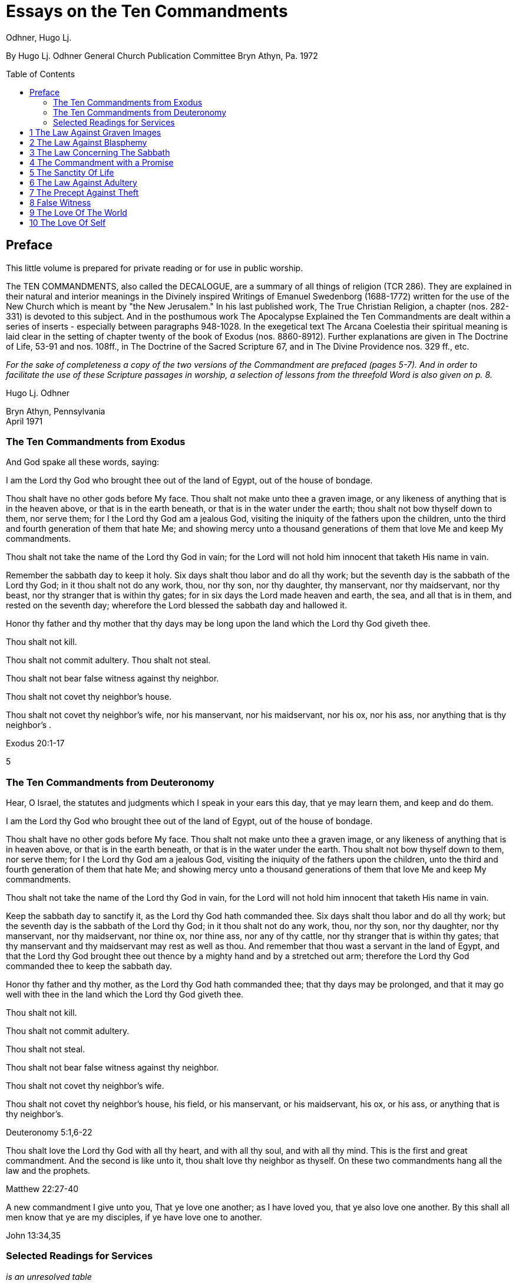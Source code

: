 = Essays on the Ten Commandments 
Odhner, Hugo Lj.
:toc: preamble

By Hugo Lj. Odhner 
General Church Publication Committee 
Bryn Athyn, Pa. 
1972 

 
 
== Preface 

This little volume is prepared for private reading or for use in public worship. 

The TEN COMMANDMENTS, also called the DECALOGUE, are a summary of all things of 
religion (TCR 286). They are explained in their natural and interior meanings in the Divinely 
inspired Writings of Emanuel Swedenborg (1688-1772) written for the use of the New Church 
which is meant by "the New Jerusalem." In his last published work, The True Christian Religion, 
a chapter (nos. 282-331) is devoted to this subject. And in the posthumous work The 
Apocalypse Explained the Ten Commandments are dealt within a series of inserts - especially 
between paragraphs 948-1028. In the exegetical text The Arcana Coelestia their spiritual 
meaning is laid clear in the setting of chapter twenty of the book of Exodus (nos. 8860-8912). 
Further explanations are given in The Doctrine of Life, 53-91 and nos. 108ff., in The Doctrine of 
the Sacred Scripture 67, and in The Divine Providence nos. 329 ff., etc. 

__For the sake of completeness a copy of the two versions of the Commandment are prefaced 
[line-through]#(pages 5-7).#
// NOTE: page numbers above and below are no longer valid
And in order to facilitate the use of these Scripture passages in worship, a selection of lessons 
from the threefold Word is also given [line-through]#on p. 8.# __

Hugo Lj. Odhner 

Bryn Athyn, Pennsylvania + 
April 1971 


 
 
=== The Ten Commandments from Exodus 

And God spake all these words, saying: 

I am the Lord thy God who brought thee out of the land of Egypt, out of the house of bondage. 

Thou shalt have no other gods before My face. Thou shalt not make unto thee a graven image, 
or any likeness of anything that is in the heaven above, or that is in the earth beneath, or that is 
in the water under the earth; thou shalt not bow thyself down to them, nor serve them; for I the 
Lord thy God am a jealous God, visiting the iniquity of the fathers upon the children, unto the 
third and fourth generation of them that hate Me; and showing mercy unto a thousand 
generations of them that love Me and keep My commandments. 

Thou shalt not take the name of the Lord thy God in vain; for the Lord will not hold him innocent 
that taketh His name in vain. 

Remember the sabbath day to keep it holy. Six days shalt thou labor and do all thy work; but the 
seventh day is the sabbath of the Lord thy God; in it thou shalt not do any work, thou, nor thy 
son, nor thy daughter, thy manservant, nor thy maidservant, nor thy beast, nor thy stranger that 
is within thy gates; for in six days the Lord made heaven and earth, the sea, and all that is in 
them, and rested on the seventh day; wherefore the Lord blessed the sabbath day and hallowed 
it. 

Honor thy father and thy mother that thy days may be long upon the land which the Lord thy 
God giveth thee. 

Thou shalt not kill. 

Thou shalt not commit adultery. Thou shalt not steal. 

Thou shalt not bear false witness against thy neighbor. 

Thou shalt not covet thy neighbor's house. 

Thou shalt not covet thy neighbor's wife, nor his manservant, nor his maidservant, nor his ox, 
nor his ass, nor anything that is thy neighbor's . 

Exodus 20:1-17 

5 

 
 
 
 
 
 
 
 
 
 
 
 
=== The Ten Commandments from Deuteronomy 

Hear, O Israel, the statutes and judgments which I speak in your ears this day, that ye may 
learn them, and keep and do them. 

I am the Lord thy God who brought thee out of the land of Egypt, out of the house of bondage. 

Thou shalt have no other gods before My face. Thou shalt not make unto thee a graven image, 
or any likeness of anything that is in heaven above, or that is in the earth beneath, or that is in 
the water under the earth. Thou shalt not bow thyself down to them, nor serve them; for I the 
Lord thy God am a jealous God, visiting the iniquity of the fathers upon the children, unto the 
third and fourth generation of them that hate Me; and showing mercy unto a thousand 
generations of them that love Me and keep My commandments. 

Thou shalt not take the name of the Lord thy God in vain, for the Lord will not hold him innocent 
that taketh His name in vain. 

Keep the sabbath day to sanctify it, as the Lord thy God hath commanded thee. Six days shalt 
thou labor and do all thy work; but the seventh day is the sabbath of the Lord thy God; in it thou 
shalt not do any work, thou, nor thy son, nor thy daughter, nor thy manservant, nor thy 
maidservant, nor thine ox, nor thine ass, nor any of thy cattle, nor thy stranger that is within thy 
gates; that thy manservant and thy maidservant may rest as well as thou. And remember that 
thou wast a servant in the land of Egypt, and that the Lord thy God brought thee out thence by a 
mighty hand and by a stretched out arm; therefore the Lord thy God commanded thee to keep 
the sabbath day. 

Honor thy father and thy mother, as the Lord thy God hath commanded thee; that thy days may 
be prolonged, and that it may go well with thee in the land which the Lord thy God giveth thee. 

Thou shalt not kill. 

Thou shalt not commit adultery. 

Thou shalt not steal. 

Thou shalt not bear false witness against thy neighbor. 

Thou shalt not covet thy neighbor's wife. 

Thou shalt not covet thy neighbor's house, his field, or his manservant, or his maidservant, his 
ox, or his ass, or anything that is thy neighbor's. 

Deuteronomy 5:1,6-22 

Thou shalt love the Lord thy God with all thy heart, and with all thy soul, and with all thy mind. 
This is the first and great commandment. And the second is like unto it, thou shalt love thy 
neighbor as thyself. On these two commandments hang all the law and the prophets. 

Matthew 22:27-40 

A new commandment I give unto you, That ye love one another; as I have loved you, that ye 
also love one another. By this shall all men know that ye are my disciples, if ye have love one to 
another. 

John 13:34,35 

=== Selected Readings for Services
_is an unresolved table_

////
Text  Old Testament, etc.  New Testament 

Writings 

1 

2 

3 

4 

5 

6 

7 

8 

9 

Exod. 20:3-7 

Exod. 20:1-21 

Matt. 12: 30-45 

AC 8862 

Exod. 20:7 

Deut. 5:1-22 

Mark 3:20-35 

SD 1304 

Exod. 20:8-11 

Isa. 55,56 

Luke 13:10-22 

AC 8885 (parts) 

Exod. 20:12 

Deut. 32:1-20, 44- 46 

Luke 2:39-52 

TCR 307, 308 (parts) 

Exod. 20:13 

Gen. 9:1-17 

John 15:1-17 

SS 67 

Exod. 20 14 

Gen. 2:15-25 

Matt. 19:1-15 

CL 204-205 

Exod. 20:15 

Josh. 7:16-26 

John 10:1-18 

Life 91-97 

Exod. 20:16 

Gen. 3:1-19 

Matt. 26:59-75 

TCR 321-323 

Exod. 20:17 

Deut. 6:1-15 

Matt. 18:21-35 

TCR 400: 11-14 

10 

Exod. 20:17 

Rev. 18:1-21 

Matt. 18:1-20 

TCR 400:8-10 
////

<<<

== 1 The Law Against Graven Images 

Thou shalt have no other gods before my face. Thou shalt not make unto thee any graven 
image, or any likeness of anything that is in the heaven above, or that is in the earth beneath, or 
that is in the water under the earth: thou shalt not bow down thyself to them nor serve them... 

Exodus 20:3-5 

In the ark of the covenant - the inmost shrine of Israel - there lay, face to face, two tables of 
stone. The first table contained the first three commandments which recounted the duties of 
man toward God and thus the conditions under which the Lord God could be present among 
men. On the second table were written the rest of the precepts, which related man's duties to 
his neighbor and thus indicated what the Lord, if present, could enable man to do in order to be 
conjoined with the Lord. 

The first requirement, in order that the Lord may draw near to us so as to conjoin Himself with 
roan, is given in the first precept: that we must have no other gods before His face, and must 
make no idols or images to worship. 

The revelation that there was but One God came to the shepherd people of Israel when they 
had fled from the temple-filled cities of idolatrous Egypt. History testifies to this religious 
revolution as a most epoch-making event. For in those days the representative spiritual church 
of the Ancients had long been corrupted and the whole world was steeped in idolatrous worship 
of many gods and had confused the image with the God in gross superstition. It was hardly 
conceivable that anyone at that day could claim his god to be the only one - to be a jealous god 
who would permit no rival! 

But the world changes. Who, at this day and in this civilization, would make idols to worship? or 
bow down to stone or wood with fear and reverence? Yet the commandment is not obsolete. 
Even to us in these latter days, the Lord must needs speak this warning against idolatry which is 
as fatal to the soul now as of yore. For human nature is always prone to take the symbol for the 
reality - to worship the image, and put its foremost faith in material things and natural forces; 
and to divide that love which should belong only to the One Divine among many finite and 
fallible human objects. This tendency is shown in the story of Judaism despite its proud 
adherence to the philosophy of a One God and its strict rejection of external images. It is shown 
in the gradual development within Christianity, of the idea of three separate Divine personalities 
within the One God, and in the introduction of saints and relics into Christian worship. It is 
shown in the spreading modern idea - the supreme blasphemy - that man is not created into the 
image of God, but that mankind has created its god or gods into the image of man! Nay, the 
same tendency is shown in the story of all our individual lives, in that we tend to idolize 
whatever reflects the image of our own desires. 

9 

 
 
 
 
 
* * * * * * * 

In the obvious and literal sense, the first commandment teaches that no man, dead or alive -no 
spirit, no angel, no demon - must be worshipped, but only Jehovah, who is the Only God, known 
to the Israelites as the Creator and revealed on Mount Sinai as their Redeemer from the 
bondage of Egypt. 

Vaguely, the Jews thought of their God as being in a human form, and speaking to their 
prophets through an angel. But they could comprehend only a God who, like themselves, was 
vengeful and jealous, fickle and arbitrary, and who was moved by the love of power and 
self-glory. They could therefore not penetrate to see the spirit which lay within the First 
Commandment. 

To reveal the spiritual meaning of this remarkable precept, and thus make clear that God is 
Love and Wisdom itself, Jehovah descended into the world of human life in and as the Lord 
Jesus Christ, and thus revealed His Divine Humanity, so that men might know God. By His 
resurrection and glorification, all that was not Divine was put off and He was united with 
Jehovah in absolute identity of Person and Essence, even as the Body and Soul of the One 
God. The testimony to His sole Divinity was the simple message of all the apostles, who were 
not yet confused through sophistries and theological speculations, but who knew that in Christ 
"dwelleth all the fulness of the Godhead bodily," (Col.2:9), and who said of Him, "This is the true 
God, and eternal life. Little children, keep yourselves from idols." (I John 5:20, 21). 

In man's eternal thought, which is the conscious thought of his natural mind, he can entertain 
false ideas concerning God, and also can think of many gods, or of God as merely the interior 
force or impersonal blind energy within nature, thus as an invisible God with whom there is no 
conjunction of love; yea, he can even deny that there is any God. But man's internal thought, 
which is the thought of his spiritual mind, is incapable of conceiving of God except as the Divine 
Human. Such is the angelic conception about the One God - since in the angelic mind the 
thought of time and space perishes, and the Divine Human, or God-Man, can thus be perceived 
without the limitations of gross earthly ideas. 

Even the eyes of angels are unable to see God - the Divine Human - apart from finite 
accommodations. The Divine Man is visible before them through the finite appearances of their 
own minds, thus more fully or profoundly, according to their degree of wisdom. Yet by rational 
acknowledgments they enjoy a deeper sight - or insight - from which they see the Lord as 
infinite and eternal. To them, it would be a breach against the First Commandment to confuse 
anything finite and created with the Divine! or to worship what is but the garments of God as the 
Lord Himself! 

And therefore we are taught that the celestial or inmost sense of the first precept is that the Lord 
is infinite and eternal, the First and the Last, omnipresent and omniscient and omnipotent: that 

10 

 
 
 
 
 
 
 
He is Love and Wisdom in their very essence and origin! that His substance is infinite Love and 
His form is infinite and eternal Wisdom; thus that He is Life itself. It is so that we may 
understand that He is the source of all human qualities, and therefore is the Only Man whose 
gifts of life can alone make us human. 

* * * * * * * 

Man, despite his human soul, is born in captivity, in bondage to self-love, vanity and hereditary 
passions. We are held in the Egypt of spiritual indifference, preferring the indulgence in natural 
delights to the freedom which the Lord offers those who would be led by Him. It is frequently 
imagined that man can by his own will-power and prudence free himself from the bondage of his 
faults and evil habits. But the truth is that we cannot be liberated from our proprium, our 
self-consciousness, and self-importance, which are the centers of our lives, by any effort which 
originates in our old will. However we cultivate and refine our natural affections or polish our 
behavior, any self-discipline which originates in our old will would progress in circles back to our 
love of self, it is the Lord who alone can do the work of liberation, and His first condition is that 
we must assume Him, not ourselves, as the center of our lives; that we shall have no other gods 
before His face; that the evils which we flee from shall be shunned because they are evils 
against Him, not merely because they are inconvenient to us or make us appear ugly in the 
eyes of others. 

It is thus the Lord who shall teach us what is good and what evil, what is true and what false. 
Our regeneration must commence in our understanding of His will and His ends, His ways and 
His means. For this cause He gives us His Word and His Commandments, and endows us with 
an understanding, a memory, an imagination, and a rational mind. And the power of a man to 
free himself from his evil proprium or from the bondage of his hereditary evils, depends on his 
not permitting the evil passions and delights of his old will to overtake and overpower his 
understanding, in which the Lord - through the truths of His Word - is seeking to establish and 
give to man a new and regenerate will. 

In the Arcana Coelestia, the internal sense of the First Commandment is therefore stated to be, 
"that truths must not be thought of from any other source than the Lord"(AC 8867). That this is 
the internal meaning and thus the universal idea within the precept against idolatry and 
polytheism, may not at once appear, unless we reflect on the fact that no 'truth' about anything 
is true unless it shows the relation of that thing to the Lord and to His purpose as it works itself 
out in the universe. If it blinds a man to the Lord's presence and purpose, it is not a truth that 
enlightens but a fallacy or appearance which misleads. Thus human learning, however factual, 
may lead men into increasing mental darkness. A truth must be a statement of the relation of a 
part to the whole. We recognize this when we dismiss some statement as a half-truth or as 
'mere propaganda'. And the whole truth cannot be seen except from the Lord. Even the best 
knowledge of the laws of the universe is mere idolatry - worship of Nature - unless thought of as 
the laws of the Lord's wisdom and mercy. 

11 

 
 
 
 
 
And this is true also of those truths of civil and moral and spiritual life which are contained in 
Divine Revelation. They become fallacies unless seen in the light in which the Lord presents 
them in His Word, fallacies if taken apart from the Divine purpose. Literal statements from the 
Word - such as the recital about the creation of nature's kingdoms in six days - can be turned 
into dangerous errors and stumbling blocks if treated merely as scientific laws apart from the 
spiritual message which they symbolically express. The revealed truth concerning the existence 
of another world can be profaned and degraded if regarded as a spur to human curiosity instead 
of as a means by which the Lord seeks to operate for man's redemption from the evils and false 
appearances of our corporeal life. To seek material confirmations of the presence of spirits by 
consulting mediums; and if convinced, to regard the spiritual world as a wonderful discovery of 
man's; or to rest one's faith in God and the soul on mere reasonings -- on a 'natural theology' 
which does not credit a Divine revelation: all this is quite apart from any religious value. The 
convictions so formed are merely gods of the flesh, of whom the Lord says, "Thou shalt have no 
other gods before my face." 

In the spiritual sense, "gods" mean truths, or falsities which are supposed to be truths. Every 
falsity is the perversion of a truth and often bears the external aspect of truth. And in the mind 
and on the lips of man there may be truths from the Word which are used by man's prudence for 
purposes quite other than those for which the Lord revealed them, and which are thus not 
thought of from the Lord. Of such truths the Writings say that they "are in themselves truths" but 
are then "not truths in their internal form." They are closed within. The Lord is not in them, nor 
do they lead to the Lord or bring the presence of heaven, for they have not the Lord's love of 
salvation in them (AC 8868). 

The most sublime truth becomes the merest idol if viewed apart from the Lord. The truth that 
God is One, if divorced from the idea of the Lord as a merciful Savior, becomes a philosophical 
quibble - a term devoid of any religious meaning. Any teaching of the Church becomes an 
empty, closed idea, an idol, a false, misleading god, if - stressed by human pride or taken to 
confirm some evil of life - it becomes dismembered from its organic connections, from its place 
and use in the structure of Divine Doctrine. If seen apart from its purpose as a means of Divine 
redemption, it becomes a thing of the memory only. This is indeed the reason why the Writings 
of the Church contain so many repetitions. Each new truth which we learn must be seen from 
the Lord, not from the passing states of our intellectual fancy. The truly pious reading of our 
Revelation and of the Word in its letter in a sphere of worship, whether public or private, directs 
our affections to the Lord and has the peculiar power of conjoining man to heaven and the Lord 
because truth is then seen not as man's wisdom but as the Lord's. 

Man's self-intelligence and natural delight of confirming what is agreeable to his vanity, are 
indeed tools by which truths are hammered and fashioned into "graven images," or moulded by 
the flame of our cupidity into a "molten image." It is so that every false doctrine is raised up as a 
rival to the One God, and its adherents come to worship the spirit of evil and of deceit. 

12 

 
 
 
 
But the Divine command continues: "Thou shalt not make unto thee ... any likeness of anything 
that is in the heavens above or that is in the earth beneath or that is in the waters under the 
earth; thou shalt not bow down thyself to them, nor serve them." To the Jews this was a severe 
but necessary restriction, ostracizing the plastic arts. But the purpose with this precept was to 
warn against deception, persuasion and hypocrisy, which are a magic and an idolatry that can 
survive as enemies of God long after primitive superstitions have lost all religious significance. 

To "make a likeness" means to deceive others or, by excuses and reasonings deceive 
ourselves. To make a likeness of anything in the waters beneath means to deceive by things of 
science or to throw doubt upon the laws of charity by the fear of appearances or of material 
force. To make a likeness of the things on earth, means to deceive, and lead into evil, through 
hypocritical pretensions or through the lure of sensual delights or by the spell of insincere 
persuasion. And to make a likeness of what is in the heavens above, is to deceive and mislead 
by falsifications of the doctrine of spiritual truth. 

The mind of man - ever centered and concerned in self - is prone to bow before such pretences. 
And that which comes to rule inmostly, is his god. That which man fears the most, is most afraid 
to lose, becomes his god. Civilized man does not worship gold or fame; but he bows down to 
these as mediate ends, thinking of self as the real god to be served. We worship the world, if - 
distrusting the Divine Providence - we submit to having the world's opinion or the world's 
allurements, rule us, rather than the laws of God. We worship self, and thus bow before the evil 
spirits of hell, if we allow the spirit of self to order our lives. 

But truly, these interior idolatries lose their fair aspect in the other life, for then hypocrites will 
fashion the image of their fantasies in monstrous and depraved forms for others to behold. Led 
by their passion to counsel others to worship these gods which they insanely serve, they finally 
must bow down, as cringing time-servers, to whomsoever among them can make his will 
prevail. 

In the heavens it is not so. For there the angels know that beside the Lord in His Divine Human 
there can be no other god. And that only the Lord God is worthy to be loved, and in men only 
what is from Him. None there can accept worship for himself or bow down to any human merit. 
But from this first law of heaven, the neighbor is loved according as he is a willing medium for 
the Divine uses which the Lord performs for the perfection of angelic happiness. 

<<<

== 2 The Law Against Blasphemy 

Thou shalt not take the name of JEHOVAH thy God in vain; for the Lord will not hold him 
innocent, that taketh His name in vain. 

Exodus 20:7 

The Lord caused Israel to preface their law with three commandments which made the whole 
into a Divine law. The first of these stated that the Lord Jehovah alone is God, and required that 
He alone be worshipped. In the second, which bids us not to take His name in vain, we see an 
added requirement which must mark us if we would be more than merely natural, civil, and 
moral men, but also citizens in the spiritual kingdom of love and charity. 

The doctrine of the New Church teaches us that "the signs of charity are all the things which 
pertain to worship" (Char. viii). The sign which indicates that one has charity is not - as is 
generally believed - "good works," but piety. Good works, helpfulness, altruism, generosity, are 
signs, not so much of charity as of civil loyalties, and may proceed from the love of worldly 
praise, honor, and power, or from the natural good of friendliness and inborn good nature. But 
the sign of true charity - the necessary mark of the spiritual man who acts not from self but from 
charity - is piety. 

The broad meaning of the Second Commandment is, that man must be pious, must not be 
irreverent, must not take lightly his relation to the Lord, must not blaspheme or misuse the 
Lord's name which is "holy and reverend." In its literal form, this precept took such a hold upon 
Jewish minds that eventually a Jew did not even dare to pronounce the name Jehovah even 
while reading it in the Word. The same extreme reverence was shown to the Ark and the 
vessels of the Sanctuary. These were not touched except by ritual modes and by sanctified 
hands. The idea of holiness was that what was holy was set apart - held in fear; for contact with 
it meant a blessing only if such contact was obtained by prescribed rituals; otherwise a curse or 
calamity would follow. 

In common with other nations of the decadent Ancient Church, the Jews were convinced of the 
power and holiness of certain names. The prophets, too, performed miracles in the sacred 
name of Jehovah. The Lord, when on earth, allowed His disciples to control demons and do 
works of healing in His name - thus proving its holiness. But neither the Israelites nor the 
disciples came to understand that this use of the name was not any benevolent magic, but a 
Divine application of a profound spiritual law - a law of the spiritual world, the world of human 
minds and spirits. For it was not the name only, but all the conditions and needs and states of 
mankind both on earth and in the heavens, which called forth the miracle. And although such 
miracles do not occur in the same manifest ways at this day, yet the power of the Lord's name is 
not lessened. He grants men whatsoever they pray "in His name," and "when two or three are 
gathered together in His name," He is in the midst of them. 

14 

 
 
 
 
But let us reflect on the meaning of this 'name.' A name is that which makes a man known to us. 
It means his fame and reputed qualities, his influence among men, his power, his abilities to 
perform uses. When a spirit enters into eternal life, his earthly name and fame arc forgotten, and 
a new name is given him, by which his real qualities are described in the spiritual language of 
ideas. And such a new naming is also of order, when a man enters into the Church on earth by 
the gate of Baptism - to signify the new quality which he then assumes. 

The name of the Lord our God therefore, in a spiritual sense, represents His infinite, Divinely 
Human qualities. It means His Divine which proceeds from Him as Divine truth, as the light and 
heat of the spiritual Sun. It means everything of Divine revelation by which His qualities are 
made known; and thus it includes everything of His Word, in its letter as well as its spirit. It 
extends into the worship of the Church into which the Word enters, and to the whole Church and 
to the sphere of Divine Good which - from the Lord - pervades its worship and life. 

All that is commanded by the Lord, and therefore done in His name and on His behalf, is a 
means of His holy presence. For by His 'name' is meant His Divine Order, His plan of salvation, 
His way of bringing His rule into the minds and hearts and personal lives of men and into the 
government and institutional uses of the Church. All good and all truth are of His name, and in 
them are vested His power and His holiness. 

This inclusive meaning is given in the Arcana Coelestia, where the precept, "Thou shalt not take 
the name of the Lord in vain," is explained to mean, that we must not profane or blaspheme the 
truth and good of faith; we must not turn truth into falsity by avowing the truth yet living in evil; 
nor turn good into falsity, by deliberately living under holy pretences while yet not believing the 
truth (AC 8882). For if so, the Lord cannot hold us guiltless. 

* * * * * * * 

The evil which is here described is the evil of profanation, the mingling of good and evil, the 
conjunction within one mind of heaven and hell. No evil - so the Doctrine reveals -can be more 
terrible than such a profaning of what is holy by what is evil. The ancients, even the primitive 
peoples whose fragmentary wisdom men scorn at this day, lived in a manner closer to the 
spiritual world than we moderns who live in a world where nothing is held sacred. And therefore 
- despite their ignorance of physical laws - they knew the truth about profanation and its direful 
punishments. They lived in fear of sinning against something that was holy, of offending the 
gods. And this led them into gross idolatries and superstitions, because they lost their original 
discernment of what holiness was. 

But we, in the New Church, are given to know what is holy. We know that the Word is the holy 
ultimate of Divine order upon earth; that upon it the Lord has put His name, and that He dwells 
within His Word and is present in its sacred teachings to bend our affections heavenward and to 
strengthen our faith in Him. 

15 

 
 
 
 
 
 
 
When the Pharisees had suggested that Jesus drove out evil spirits by the power of Beelzebub; 
and when they thus denied His Divine power - His Divine Spirit and Soul - the Lord replied by 
saying, "All manner of sin and blasphemy shall be forgiven unto men, but the blasphemy against 
the Spirit shall not be forgiven unto men. And whosoever speaketh a word against the Son of 
Man, it shall be forgiven him; but whosoever speaketh against the Holy Spirit, it shall not be 
forgiven him, neither in this age, nor in the age to come" (Matthew 12:31, 32). 

To "speak a word against the Son of Man" means for a man to deny some truth of doctrine while 
he still looks to the Word as the source of truth, believing that in it and from it are Divine truths. 
Necessarily, the manifold truths which the Church draws from its Revelations cannot be equally 
seen by all men or in all states. There must be freedom to judge whether such doctrines are 
Divine truths or merely formed from appearances on the surface of Revelation. And so long as 
truths are not yet implanted by faith into the conscience, or inscribed upon man's life, they come 
to man with their Divine character veiled, and are what is meant by the Son of Man. Hence the 
Lord said, "When the Son of Man cometh, shall He find faith on the earth?" (Luke 18:8). "The 
Foxes have holes, and the birds of the air have nests; but the Son of Man hath not where to lay 
His head" (Matthew 8:20). Such truth, whether it appear as a Savior or as a Judge, is not yet 
interiorly received, nor is its inmost connection with religious life recognized. Man is pardoned if 
he doubts or reasons against it, pardoned if he struggles against it, and resists the demands it 
makes upon his life. And indeed he may seek to blind himself against its Divine authority and to 
hide himself from the judgment which the truth might bring about within Him. 

We cannot say that such states of obscurity, doubt, and rebellion, are guiltless; for they spring 
from the refractory will of man. But they can still be forgiven: they can yield and pass away, 
provided only that man will seek affirmatively for light in the Word. 

Not so the sin against the Holy Spirit. This is a denial of the holiness, the Divinity, the inspiration 
of the Word a denial which closes heaven to man. Or, it is a denial of the Divinity of the Lord 
Jesus Christ. It is a denial that the Spirit of God is in the Word or is in the Lord's Human. And it 
is unforgivable to Christians: not because the Lord resents this sin more than any other, but 
because there is no hope for anyone who - in this world or the next - sees yet wittingly denies 
and rejects these means which the Lord extends for his salvation. 

The celestial angels, above all others, have the perception of the utmost necessity of the 
acknowledgment of the Lord in His Divine Human as the only possible means of salvation. They 
see that a man's unwillingness to acknowledge God as the source of all human qualities, 
profanes the name of God and induces a brutal coldness into all the thoughts of his mind, which 
can then be stirred only by the fires of evil. The celestial sense of the Second Commandment 
therefore is, not to deny the Divinity of the Lord's Human. For with this denial angelic spheres 
depart from the interiors of man's mind. 

* * * * * * * 

16 

 
 
 
 
 
 
Much may be read in the Writings concerning profanation. In its most direful and interior form - 
which the whole force of Divine Providence seeks to prevent - it is the deliberate mingling of evil 
affections and falsities of evil with the holy things of good and truth. Those who become such 
profaners are excluded not only from heaven but from hell, until their minds and spiritual bodies 
are reduced by a terrible process of vastation into an almost senseless and lifeless state - a 
living death. And this eventuates, not as a punishment, but because confirmed good and 
confirmed evil have produced a double yearning in the mind – a belief in truth and in phantasy 
at once. Such an unbearable state cannot be stamped out or dissolved except by a pulling 
asunder of the roots of a man's life, and, with this, a carrying away of as much of man's spiritual 
life as has been profaned (AC 8882). 

It is to prevent such interior profanation that "the Lord admits man interiorly into the truths of 
wisdom and into goods of love only so far as he can be kept in them to the end of his life" (DP 
232-233). It is because of this that guards are placed about interior truths such as are in the 
spiritual sense of the Word - and that the letter of the Word consists of parables and 
appearances. The first responsibility of the man of the Church is therefore to keep the Word 
holy. For all profanation - in its descending degrees - begins with something of contempt in the 
externals of our thought. The need of watchfulness lest something holy be degraded or 
desecrated, is indicated in the Lord's saying "that every idle word that men shall speak, they 
shall give account thereof in the day of judgment" (Matt.12:36). 

It cannot be doubted that this is a warning against the vulgar habit of bursting out in impatient 
and condemnatory language which hurts the sensibilities of others - as well as against the 
employment of useless oaths in which the name of God is "taken in vain." But such "idle words" 
become of the greatest moment the more they are joined with a contempt of the Word and its 
purpose - which is human salvation! and so far as they spread, as today, into a depraved 
custom of using names and sayings from the Word as witticisms, some indecorous, some 
openly profane. 

In the New Church there is no need for artificial solemnity, nor for morbid sadness, in the 
exercise and expression of our religious convictions. There should be no fear of taking the 
Lord's name upon our lips, no undue anxiety or embarrassment or timidity about introducing the 
things of the Church and of the Word into our social conversations. Religion belongs to all things 
of life. Nor should any excessive fear of profanation either prevent us from entering interiorly 
and rationally into the mysteries of faith, or discourage us from taking part in the worship of the 
Church "frequently every year receiving the sacrament of the Supper, and performing the other 
parts of worship according to the ordinances of the Church" (HD 124). If there is sincerity, 
together with a desire to continue to resist evils, there is not only protection against profanation 
but also the promise of spiritual progress, and an interior joy in the worship of the Lord. 

The Gospel of the Second Advent of the Lord is one of great joy. As long as the children of the 
bridechamber have the Bridegroom amongst them, they cannot fast. Humiliation before the 

17 

 
 
 
 
 
Lord, reverence of His name, does not imply a condemnation of the wholesome human delights 
of mind and body, or an abstinence from lighthearted relaxation. Indeed, among the diversions 
of charity the Doctrine mentions "decorous wit" and harmless humor. 

Yet in our whiles of recreation we largely live in our sensual degree: and - since the sensual is 
at best only in a process of being disciplined and purified - there are apt to be present in such 
states the play of many corporeal affections which would profane the name of the Lord and the 
things of the Church if such things are improperly introduced without adequate reflection. To use 
anything holy in flippant or "frivolous conversation," is therefore proscribed and forbidden to the 
New Churchman (TCR 298). And this is done to prevent the sphere of the world's interior 
contempt for the holy things of the Word from infesting the Church. For habits of speech which 
may not be deeply profane to many in the world who lack the knowledge of what is holy, would 
with us become deeply hurtful. 

The Writings speak of a law operating within the organic mind of man, called the law of 
associated ideas. When a name or expression from the Word is made an occasion for laughter 
or derision, such ideas with their pervert delights attach themselves to that name, and are 
recalled whenever this is read or called to mind: producing an interior presence of both heaven 
and hell. And in the other life man will then have lost the use of this holy ultimate as a means of 
inviting angelic aid (SD 1304). 

The habit of jesting about holy things becomes a wedge which pries open the mind, already 
swept and furnished by religion, for the entrance of a worse profanation. The name of the Lord 
is holy. The idea of the Lord, whenever it is suggested in the thought, must be paramount -never 
subjected to thoughts of trivial sort. When it is brought to bear (as it should) on everyday affairs, 
it must always dominate. Frivolity in religious matters is a tool of hell for undermining the 
sanctities of life. 

There is no more wasting argument against any cause than laughter. This argument of scorn 
and derision is usually at war with charity, and is often profane - as when it was visited upon the 
Lord in the palace of the high priest. It is our part - be we young or old, unworthy disciples of the 
Lord's new truth - to realize that we cannot always laugh when the world laughs, cannot join in 
the clever cynicisms that are everywhere directed against the holiest things of life - against the 
sanctities of spiritual doctrine or against the sanctities of conjugial love; nor treat lightly the 
sanctity of friendship or imposed trust, even if it may be only a child who so trusts us. 

There are many things in the life of every man which must be respected as sacred: sacred 
because they come from the Lord, and are basic to salvation - the means and conditions by 
which eternal life is acquired. Chief among these is the freedom of others - which is given from 
the Lord and is an intrinsic part of His order, a part of His wonderful name. For that which is not 
ours, belongs in reality to the Lord; and that which is ours only seems to be our own. This 
widening perception of all things of life as sacred to a Divine purpose is that which can bring the 

18 

 
 
 
 
 
true wisdom of innocence to men, and which will lead the Church to the fulfilment of its eternal 
prayer: "Hallowed be Thy name." 

<<<

== 3 The Law Concerning The Sabbath 

Remember the Sabbath Day to keep it holy. Six days shalt thou labor and do all thy work; but 
the seventh day is the Sabbath of the Lord thy God; in it thou shalt not do any work, thou, nor 
thy son, nor thy daughter, nor thy manservant nor thy maidservant, nor thy cattle, nor thy 
stranger that is within thy gates; for in six days the Lord made heaven and earth, the sea and all 
that in them is, and rested on the seventh day; wherefore the Lord blessed the Sabbath Day, 
and hallowed it. 

Exodus 20:8-11 

Man is liable to forget. Throughout one's life, this is one of the most persistent of human 
weaknesses. A thing has to be impressed upon us many times, regularly, repeatedly, and in 
varied modes, before it becomes so familiar that we are no more in danger of forgetting it. 
Repetition is therefore one of the modes of education, whereby the child is trained to remember 
what may be considered to be the essential things of knowledge and life. And ritual aims to do 
the same for the man's religious life. 

Yet it is easy to forget even what has been repeatedly impressed, if there is no living and active 
affection to assist and prompt the recollection. We are not so much in danger of forgetting that 
which we love the most, as that which we do not hold so dear or so necessary. And although 
people's unequal powers of recollecting come very largely as the gifts of heredity or the fruits of 
an early cultivation, it is true of all men that it is more natural for them to remember what gives 
them delight and what interests them the most. Unless we are morbidly inclined, we pass over 
that which is displeasing to us - we like to forget our whiles of tribulation, we seek to flee from 
our sorrows and from what seems irksome and irritating and difficult and dangerous. And if our 
situation seems too desperate, or our responsibilities too great, it is quite in the spirit of human 
nature, and of the times in which we live, to bury our heads in the sands of forgetfulness and 
think of something else, to dismiss the serious side of life in a whirl of gay abandon. 

The farther mankind drifts away from the Lord and from heavenly spheres, the more difficult 
become repentance and regeneration, and the longer is the road back to the true religious life - 
the life of spiritual humility and spiritual honesty; and the more irksome seems the road to 
salvation - the duty of spiritual life. So, also, it becomes easier then to forget the conditions for 
the Lord's help, and to say, with so many at this day, "If there is a God and an after-life, we will 
leave Him to look after us there. If not, what then? Let us not worry; let us forget what we may 
be hereafter, and ensure that we get along well here on earth!" 

This prevalent attitude arises from the fact that the natural man from himself does not love 
anything except corporeal and material things, or - what the Doctrine classes under the two 
heads - Self and the World. And what one does not love, one wants to forget. If we look back 
into the past, we see in every nation two opposing tendencies. One is the irrepressible need for 

20 

 
 
 
 
religious comfort, the craving of the soul for some spiritual acknowledgment of God, and the 
afterlife, and of human duty; and the other is the desire of men to evade the conditions of 
salvation, and make the demands of religion easier - a desire which comes from the natural 
man which does not take any delight in spiritual things, and thus gradually wants to substitute 
some form of magic for religion! or else wants to do away with religion entirely. 

The fact that the natural degree of man (with its evil heredity) is pervert as long as it remains the 
master of our life and we listen to it like Eve hearkened to the subtle serpent in the Garden, 
shows that it is not natural for us to remember the duties of religion. We arc liable to forget, and 
therefore the Lord in His Word and in the Writings of the Church constantly reminds us of them. 
Therefore it is that the Lord has instituted His Church, furnished, as it is, with a priesthood 
whose sole duty it is to maintain and administer "what is Divine" among men, and present the 
requirements of faith and spiritual life. Therefore - lest we forget - the Third Commandment, 
which looks to a continual and periodical reminder of the means of salvation, begins with the 
words, "Remember the Sabbath Day to keep it holy." 

In a more limited meaning, this precept from the Lord's mouth refers to the observance of that 
day of the week which in Christian countries is recognized as a day of rest and a religious 
holy-day. To the Jews it meant the seventh day, now called Saturday. From Friday sunset to 
Saturday sunset was the Jewish day of rest, called "Sabbath." But when the Jews, who had 
utterly departed from the spirit of the Sabbath, added to this by crucifying the Lord Himself on 
the very eve of the Sabbath, they, in the Lord's sight and in the view of Christians, did so 
profane the Sabbath that the day of the Lord's Resurrection, or Sunday, was assigned instead, 
and accepted by Christians as the Sabbath Day worthy to be kept holy, in remembrance of Him. 

Sunday therefore became, symbolically, at once the first and the seventh day of the week, the 
Lord being the First and the Last. It became, the Doctrine shows - and should be observed as -- 
a day of Divine instruction, of rest from ordinary worldly occupations, of meditation upon 
salvation and eternal life, and of love toward God and the neighbor (TCR 301). 

The fact of the change has a deep symbolic meaning, in that the Lord, who is inmostly signified 
by the Sabbath, was made the last in the Ancient and Jewish Churches, but is the first, and thus 
the beginning, in the Christian Churches. His final glorification progressed during the Jewish 
Sabbath, and was completed on the Christian Sabbath. But apart from this, it is inessential 
whether one day or another be declared to be the Sabbath, as long as the day agreed upon on 
earth as the Sabbath be set apart as the Lord's day, the day of rest, and thus be kept holy. For 
the holiness does not pertain -as some Christian literalists still believe - to the weekly calendar, 
but to the sacred use of such a day to us. 

We are not merely commanded to remember that the Sabbath Day, thus sanctified and 
appointed, is holy. But we are given the responsibility to keep it holy. It is holy, that is, it has a 
holy use and a holy significance, whether we remember it or forget about it; but we are to see to 
it that we act and think in accordance with its holiness. "The Sabbath is made for man" - for his 

21 

 
 
 
 
 
use, for the sake of his betterment, his reformation, his regeneration into spiritual life. It is 
necessary to have a time when we can cut ourselves clean away from this world's compelling 
worries and from the thoughts of natural life, and give an opportunity for our spiritual minds to be 
set free - that is, when the spiritual states, that are present as we may hope inmostly in all that 
we do, may without social embarrassments or social interference - come out freely in the 
conscious externals of the natural mind, and come to pest there, without disturbance from 
materialistic thought. Providence has ordained that every seventh day should rightly be used for 
this purpose, in order that spiritual and celestial things may then be impressed upon the natural 
mind, and the reformation of man's natural mind be facilitated. And there have to be very grave 
reasons indeed before we could feel justified in changing this Divine order. 

The literal observance of the Sabbath is an ultimate, direct command which must not be made 
"of none effect" by our prudence or our restless desire for worldly diversions and exhilarations. 
The Church must unite to defend the dignity of the Sabbath, and its use as a holy, orderly 
ultimate of spiritual life. The Son of Man, who is the Lord of the Sabbath, has a right to this day. 
And although exaggerated piety has sometimes made the Sabbath Day a burden - and thereby 
has defeated its purpose and made it unacceptable both to God and to man, yet its proper use 
must be zealously maintained as one of the gates and bulwarks of heaven among men. 

It is true that the literal sense of the Word must not be taken alone; for the letter killeth and it is 
the spirit which maketh alive. But the spiritual life of man is built upon ultimates of order, 
ultimates in time and space. Charity is nothing without civil and domestic uses. Conjugial love 
perishes without the stable institution of marriage. Education must depend on objects - on 
books, orderly homes, schools. And so religion rests upon the fulcrum of the Sabbath Day. 

If these ultimates are broken down; if, because we know that the Lord looks upon the spirit 
rather than the literal observance, and permits us to pull our sheep out of the pit even on a 
Sabbath Day; if, then, we begin - by attrition, by small degrees, on pleas of liberality - to break 
down the sanctity of the Lord's Day, by making rules out of exceptions; a generation will surely 
come, with us as in the world, to whom this day will mean no more "a day for instruction in 
Divine things, and thus also a day of rest from labors and of meditation on such things as are of 
salvation and eternal life, as also a day of love towards the neighbor" (TCR 301). 

In heaven the angels - although they too observe periodic days of rest and Divine instruction - 
are said to enjoy a perpetual Sabbath (and thus continually to "rest from their labors") because 
their natural minds are subjected to and correspond with their spiritual minds. In heaven spiritual 
thoughts and affection are liberated, once and for all, from the restraints - the 
self-consciousness, the rebellion, the anxieties - of the natural man. This is what gives existence 
to angelic blessedness. Even on earth - the Writings say - those who are in a life of love and 
charity also desire to observe the Sabbath holily, for "nothing is sweeter to [such men] than to 
worship the Lord and to glorify Him every day" (AC 1798:3). Piety thus is a sign of charity 
(Charity, chapter viii). The inward desire to worship Him is constantly present, and they welcome 

22 

 
 
 
 
the opportunity to do so, fully and thus freely, and with both body and mind, when the Sabbath 
comes. Such truly remember the Sabbath Day to keep it holy. 

When the Lord bids us to Remember, it behooves us to study what this injunction may mean! It 
is necessary for us to go to the Doctrines given for our spiritual welfare, and see what functions 
of mind are involved in the process . 

First of all, there is no memory without learning. We must study the Word and the Doctrine to 
learn the things that pertain to our peace. Secondly, while our memory is formed from attentively 
receiving truths into our minds, these would only be stored there, apparently forgotten, useless 
and inactive, unless by an effort we take time to recollect them and bring them to mind. Only 
then can we be said to remember. But the evident purpose of the third precept is to prevent our 
ever forgetting. We must remember again and again perpetually - always remember. This is 
difficult - and with many it cannot be achieved except by a lifelong process. Children, however 
well-intentioned as to obeying, have the great weakness of forgetting if not constantly reminded. 
And the simple good in the "first" or "natural" heaven have also a similar difficulty. They obey - 
when they remember. Unless they are in the sphere of higher angels they cannot remember! 
because they are not animated by a spiritual love of their own, they have not a love of good and 
truth for the sake of good and truth without idea of merit and reward. The third precept aims for 
a higher state than such a bare salvation - aims to make men masters, not servants - aims to 
bring men out of the house of bondage and make them free. And thus it prescribes: Remember 
always. 

To "remember" means therefore, to have something perpetually in the thought, so that it rules 
universally with man even when he is meditating on other things or is engaged in everyday 
affairs (AC 8885) or in social diversions. 

What has become insinuated into man's will, reigns universally in his thought, and makes up the 
inmost part of man. What man loves is also caught up frequently into manifest perception. Man 
ponders on what he loves. He brings it under the searchlight of his reflections. But what he 
dislikes gravitates from the center toward the circumference - to the sides, where it lies, as it 
were forgotten. Only such ideas as are associated with delight, and are tied up with man's 
affections, are recalled to mind! 

Truly, how wonderfully is man made! For even in our ability to forget there is a purpose - a 
blessing. Things false and evil, with the regenerating man, can thus be put away eventually, 
through disuse and aversion, even though they still remain indelibly preserved in the substance 
of his memory. And what is true and good - what is the Lord's with man - can then find room in 
man's mind, so that his whole spiritual body can thus "become light" with one whose eye is 
single. 

Remember the Sabbath Day! Keep the Sabbath Day, and what it stands for, constantly in the 
thought; make it one with the love, the will; make it the Inmost of the mind! The Third 

23 

 
 
 
 
 
 
Commandment goes on to suggest what the Sabbath Day signifies in the sight of heaven, and 
what it should signify to men. It tells that the Lord made heaven and earth, the sea, and all their 
contents, in six days, and rested from His labors on the seventh, and thus that the seventh 
should be a day of rest unto the Lord, in which no labor may be done. It was as if this day was a 
day for reflective enjoyment, rather than for work; a day for the conjunction of the Lord with His 
finished creation. For the marriage of heaven and earth as symbolized by that early life of man 
in the paradise of Eden, the garden of worship and innocence, when creation was completed, 
and while heaven still dwelt on earth and mankind could still discern the Voice of Jehovah 
walking in the Garden in the cool of the day. 

The Sabbath Day therefore, in the internal sense, signifies the Union of the Divine and the 
Human in the Lord's glorified Person; for this was the Rest, the End and Purpose, of the New 
Creation in Him; this was the result of the six days of combat and labor of temptation which He 
underwent on earth. It also signifies the Conjunction of the Lord's Divine Human with the angelic 
heaven, which that Redemption brought about, and the constant Presence of the Lord in 
heaven. And because of this the Sabbath Day also signifies the Marriage of good and truth in 
man and angel, since good is from the Divine Itself and truth is from the Divine Human revealed 
to the Church. Wherefore the Lord is present in His Divine Human wherever men suffer good 
and truth, or charity and faith, to be wedded within them (AC 10356, 8886). Rest and peace 
come from such conjunction. 

To keep the Sabbath Day holy means to think holily and constantly about these three 
conjunctions; since "they are the very essentials of the Church," and since they would be 
profaned or violated if there should enter into the will of man (or into the inmosts of his thought) 
any sphere of idea or intention which is contrary to charity and faith, or contrary to the Lord's 
Divine Human. 

This is what must be remembered, for without this idea there is no real holiness in our Sabbath 
observance. And it is therefore stated in the Writings, that this commandment and the next, 
which stand at the center of the Decalogue, do not begin like the rest with a "Thou shalt not...," 
but are put as a positive requirement of religious life, because, internally, on them all the rest 
depend! (AE 965:2). 

It is not only Sunday observance which is here spoken of, but the positive need of 
acknowledging the Divinity of the Lord in His Human, and the conjunction of charity and faith; 
that is, of doing truth as well as believing it. And thus it also emphasizes man's need to ultimate 
his spiritual thoughts without profaning them or taking the Lord's name in vain. The New 
Churchman must see to it that the Sabbath Day is not only a time but a state, a state of internal 
peace and holy faith, which by the Lord's mercy is preserved in the inmosts of the regenerating 
man's mind. That state must be expressed in the natural mind. It must come forth into reflection, 
and whenever it does so come forth the labors and anxieties of temptation, doubt, and 
impatience must be quieted and put aside, our earthly prudence and conceit and disorderly 

24 

 
 
 
 
imaginations must yield, and reverence and worship must fill our minds and prepare a place 
before the Lord. 

This is indeed the manner of man's regeneration the way in which the natural and conscious 
mind is made receptive to the Lord. And such Sabbath-states of worship, instruction, meditation, 
and charity are sorely necessary, daily and continually, if we shall hope even to maintain the 
dominance of whatever of celestial love the Lord has implanted in our hearts as remains; and if 
we are ever to realize the yoke of the Lord as easy and His burden as light. 

"Come unto Me," saith the Lord, "and I will give you rest...unto your souls." The six days of labor 
and temptation must not engender permanent spheres which shall disturb the peace of our love. 
The intranquil states which rule before regeneration must gradually yield their sceptre. The 
restlessness and passion of a sensual world, and the prudence of a solicitous proprium, must 
not govern our souls, lest violence be perpetrated upon the celestial and spiritual states which 
are to become our eternal heritage - our eternity of Rest. For by unceasing creation the Lord 
blesses the Sabbath Day and hallows it. He secretly disposes all the interiors of man's new will 
or conscience into heavenly order, and gifts it with the influx of the good of love, giving it 
protection from the hells so that its peace can no longer be violated. And the heavenly promise 
reads, into this internal peace - which is meant in the celestial sense of the commandment - "will 
those come who are received into the New Church which the Lord is at this day instituting" (TCR 
303). 

<<<

== 4 The Commandment with a Promise 

Honor thy father and thy mother: that thy days may be long upon the land which the Lord thy 
God giveth thee. 

Exodus 20:12 

"Children, obey your parents in the Lord; for this is right. 'Honor thy father and thy mother.' This 
is the first commandment which has a promise: 'that it may be well with thee and thou mayest 
live long on the earth.'" Such is the commentary upon the fourth precept, made by the writer of 
the Epistle to the Ephesians. It applies the commandment to children, who must be led to a love 
of what is just and right and good through the promise of rewards. It is right that children should 
obey and honor their parents; yea, and love them. It is morally right, because parenthood is 
imposed by the Lord, and is not always felt as a joy, but often as a burden involving continual 
sacrifices and adjustments; and at best, it is apt to demand pains and heartaches in payment for 
the bright memories which it bestows. 

The blessing which is promised to children through honoring their parents (and also the 
teachers and masters to whom the parents entrust them) finds its first fulfillment in the happy 
results of a right education, which is the greatest heritage that anyone can receive. Honor 
commences in the humble virtues of obedience and courtesy, and it matures into mutual 
confidence and understanding. Those who respect duly instituted authority and appreciate the 
wisdom of the older generation, learn to have open and receptive minds, are able to absorb 
more fully the gifts of skill and learning, and will thus build their lives upon a broad basis of 
human experience which cannot be upset by the confusions of the day or seduced by shallow 
fashions. The advance of mankind - the forward movement of knowledge and of the arts of 
civilization - is secure and wholesome only when it is accompanied by a reverence for those 
enduring spiritual things which time cannot change. 

As the youth ripens, the Fourth Commandment becomes translated into an affirmative attitude 
towards the laws and principles and institutions which the past has established. If childhood 
obedience was insincere, adult life may become embittered and rebellious against the order of 
society; a rebellion which, whether open or suppressed, would tend to destroy the progress and 
security of his life. It depends largely upon parents and teachers, upon their fitness and wisdom 
and God-given illustration in their functions, whether there shall be bred among us a generation 
of rebels and scoffers, a generation of sly cowards and hypocrites, or a generation of real men 
and women who are inspired with justice and endowed with true judgment and are able to look 
upon their elders with sincere honor and with a love which understands and approves what they 
have striven to do. The foundations of all government, all true citizenship, all social order, is thus 
laid in the home; and there also begins the concept of love to the neighbor which is the theme of 
the second table of the Decalogue. 

26 

 
 
 
 
It is therefore spiritually right to honor our natural parents in so far as those parents bring to their 
offspring the gifts of heaven - the sphere of the conjugial life, the ideas of the spiritual faith, the 
sanctities of worship, and the first formulations of a concept of charity in a moral life. For 
whatever of good, of religion, or of human worth and wisdom, the child receives, albeit in 
fragmentary and distorted forms, comes first by the hands and lips of their elders. 

These are ancient truths, which have always been more or less clearly perceived, and 
sometimes enforced with severity. And though the promise of earthly rewards is not guaranteed 
with us as it was with the Jews, as the fruit of obedience, yet the Lord grants natural benefits in 
proper abundance to the virtuous and the good, if they can be conducive to eternal happiness 
(AC 8717e). And even natural law aids to bring it about that in a land where parental authority is 
honored, a people will achieve a deeper patriotism, a greater industry, longer periods of peace, 
and thus a more stable prosperity and a disciplined progress. Only a generation which 
venerates and appreciates the good of the past, can be assured of enjoying a fruitful life upon 
the land of their forebears. 

To the Jews and to the Christians, the rewards mentioned in the precept had no distinct 
application beyond this mortal life. But in the Lord's Second Advent, He reveals the 
commandments anew, as universal truths which apply in all ages and to all states and degrees, 
and thus also to the life-conditions of the angels in the heavens. The angels, however, cannot 
be required to honor their father and mother according to the flesh. It is seldom that men after 
death are able to dwell together with their earthly kindred. The parents may even dwell among 
the wicked, in utmost dishonor, and beyond the power of any angel to revere them. This the 
Lord suggests when He taught that "if any man ... hate not his father and his mother" he cannot 
be a true disciple (Luke 14:26). Indeed, after death as even here on earth when spiritual issues 
and grave matters of religious conscience separate, so that the son is "set at variance against 
his father and the daughter against her mother" (Matthew 10:35) the relationships of the flesh 
are as it were dissolved. With the angels, they are transformed into purely spiritual kinships. To 
all those who aspire to think spiritually, the Fourth Commandment must especially point out our 
obligations within the spiritual framework which is centered and oriented around the Lord as 
Author of all life, and not about any individual or family, clan, or nation, or race, or human 
institution. In this sense, the commandment teaches adoration and love of God and loyalty and 
devotion to the Church. 

For the Lord God is our heavenly Father. "Call no man your father upon the earth," is the 
teaching, "for one is your Father which is in heaven" (Matthew 23:9), "and all ye are brethren." 
"All ye" - angels and men, adults and offspring - "are brethren." The regenerated man is 
therefore called "a child of God"; an expression which, if rightly understood, involves the 
profound truth that man's whole being must be seen to be totally dependent on the Lord who is 
the eventual source of all his power and life, and this even in the least things of thinking and 
acting. 

27 

 
 
 
 
Nor is it difficult to understand that the Church is our spiritual mother (see Matt. 12:46-50.) Not 
only is the Church again and again described as the Wife or the Bride of the Lord - joined to Him 
in a holy union of spiritual love and service; but it is the Church which at Baptism receives us 
into her arms, and throughout childhood and youth feeds our spirits with proper food and clothes 
our minds with garments of knowledge, to give us spiritual strength for future battles and 
protection against the wintry climate of the world's life. In our adult age it is the Church which 
affords us a spiritual home, with comfort and refreshment; and after death, it is into this eternal 
home that we are to enter interiorly just so far as we have honored our Father and Mother. 

By our father is thus to be understood the Lord Jesus Christ, our incarnate God and Savior, who 
has all power in heaven and in earth; that is, the Lord in His Divine Human. And by Mother is to 
be understood the Lord's Church, His Bride and Wife; also described as the "Communion of 
Saints" which is His Church spread over all the world (TCR 307). 

Now let us well understand the fact that a Church might claim to be a spiritual mother even if it 
be an effete and corrupt religiosity even if her milk be a poison (TCR 23:2) - even if she fails to 
clothe her children, and has forsaken her Divine Husband for the glamour and flattery of the 
world and the gratifications of the flesh. "Contend with your mother," said the Lord to the Jews 
about their unfaithful church, "she is not My wife, neither am I her Husband" (Hosea 2:2, cf. vs. 
5). It is important to know from the Heavenly doctrine, that it is the New Jerusalem, Bride and 
Wife of the Lamb - "the New Church which the Lord is now instituting, ... and not the former" (or 
old Christian Church) which is to be the Wife of the Lord and the Mother of our spirits (TCR 
307). It is this New Church which is to be honored and loved as the neighbor in a higher degree 
even than the country. And if this New Church is honored and loved, if her God-given doctrines 
are treasured above life itself - above bodily comfort and personal vanity and ambition - and are 
seen to be good and true, seen to be the law of salvation, it follows of itself that one "loves all in 
the whole world who acknowledge the Lord and have faith in Him and charity toward the 
neighbor" (TCR 416), and that one honors and loves all men according to the way in which they 
live up to the Divine commandments. And he who thus honors the Church does not love others 
merely for their person, nor because they are his associates in any particular group; but he 
loves the welfare and honors and supports the efforts of the Church-societies far and near, 
thrills to every work well done for the Church as a whole, knowing that all this is for the good of 
the Kingdom of the Lord upon earth. Such a man will see in the scattered efforts of the isolated, 
struggling societies and individuals of the Church the kernels of that great Communion of Saints 
which is internally one with the new heaven; and his love thus extends above to the angels of 
heaven and below to the uncorrupted remnants of simple and good men on this darkling earth 
of ours, who from gentile or Christian lands will someday pass into the spiritual world to be there 
instructed and received into the New Jerusalem and who, as his brethren and sisters, will honor 
this as their spiritual Mother. 

It must be seen that the true love of the Lord as the Heavenly Father, the Provider and Giver of 
all good, is present in the love of the Kingdom of the Lord, and causes a true love of the 
neighbor. And the essential within our love of the Church is not a love of persons, but a love of 

28 

 
 
 
the Truth of revelation. Our Father is thus the Divine Good, and our Mother is the Divine Truth. 
What could more universally claim our honor? Not only while we are children, but as adults, and 
if God pleases, as angels to eternity, the fourth precept will shine before us as a holy duty and 
an eternal condition for that Divine promise, "that thy days may be long upon the land which the 
Lord thy God giveth thee." 

To Israel, this meant the Land of Canaan, ensured to them as a national home as long as they 
would remain faithful. To the individual Jew, it meant a long life on earth. To the New 
Church-man, it means eternal enjoyment of a place of use and delight in the Lord's Kingdom of 
Uses in heaven, a place of use already prepared for on earth, a place perhaps granted in some 
way here in the work of the organized church on earth, a humble place, in the active support of 
new uses, a small task perhaps, yet symbolic of the honor which we should render to our 
spiritual Mother, and of the faithfulness we have in the greater matters of "law, judgment, mercy 
and faith" (Matt. 23:23); a place prophetic of the land, the lot, the inheritance, which the Lord in 
His foresight will have selected for us. 

* * * * * * * 

In the spiritual world, certain wives, in the course of a discussion reported by Swedenborg, 
made a distinction between honor and love. You can never love where you do not honor, they 
said in effect, but you can honor where you do not love (CL 331:2). 

This is indeed true. But it is not loveless honor that is meant in the commandment. In heaven 
such honor is refused and rejected. In heaven all love one another with a tender love. And when 
an angel loves, he also honors (AC 8897). Here on earth a man may see good qualities in 
others, may recognize genuine virtues and truths in the acts and sayings of others, and yet be 
moved only with envy, or with that cold admiration which begrudges them a full recognition, but 
pays the tribute of honor outwardly while inwardly it cultivates suspicion and dislike. 

To honor while withholding love may of course be a beginning of something more genuine. 
Indeed, admiration of what is noble and good and true in another is often the first conscious 
realization of a true affection; and that is a truer love which begins thus, than the love which 
arises from a blind personal fondness because of some natural relationship or with a view to 
selfish advantage and gratification, and which often ignores the real character or the spiritual 
and thus governing principles of the one who is loved. Real love is founded in honor, in what is 
honest; and in real honor there is love. What is refused in heaven is an empty honor - from 
such, for instance, as acclaim the truth of the Church yet inwardly dislike it and the duties it 
enjoins upon them. Such a state is called a state of cold faith, a faith without charity, or a state 
of "faith alone," and eventually - if not checked - it will lead away from the truth until there is no 
longer any honor for the true Father and Mother. 

We cannot learn to honor what is good and true, and at the same time embrace and respect the 
evil and the false. Each of the Divine commandments has an opposite sense; or an application 

29 

 
 
 
 
 
 
to evil conditions. And so we meet with a group of teachings in the Word like those already 
quoted. For the Lord said: "I am come to set a man at variance against his father, and the 
daughter against her mother, and the daughter-in-law against her mother-in-law, and a man's 
foes shall be they of his own household. He that loveth father or mother more than Me is not 
worthy of Me; and he that loveth son or daughter more than Me is not worthy of Me" (Matt. 
10:35-37). "If any man come to Me and hate not his father and mother and wife and children 
and brethren and sisters, yea, and his own life also, he cannot be My disciple" (Luke 14:26). 
When a certain man wanted to follow Jesus but asked first to go and bury his father, the Lord 
said to him, "Let the dead bury their dead; but go thou and preach the kingdom of God" (Luke 
9:60). 

By such words the Lord rebuked those natural affections which set themselves against the true 
service to Father and Mother - against the allegiance to true principles. No compromise can be 
shown where the issue is a direct conflict between natural affections and spiritual truth. The 
household of the natural man is what delays man's spiritual regeneration and thus delays the 
beginning of man's interior uses to his fellow men. The old states of the proprium must be 
shaken off - put aside. The call of old and selfish and worldly affections and delights must not be 
hearkened to. What is of unregenerate life - what is of old habit endeared to us - is apt to 
ensnare us permanently if we allow ourselves even so much as an affectionate last farewell, or 
if we, like Lot's wife, in the crises of our life's decisions look back upon states we must shun! We 
must flee - shun the evil, not linger in the sphere of its temptation, not bury it with a clamor of 
regrets and excuses and raise monuments to its memory, for all that makes its resurrection the 
easier - a resurrection and survival, not of the broken habit perhaps, but of the lingering inward 
lust thereof. 

Old states must die in the cleansing of man's spirit, in the freeing of his mind from the bondage 
of self-centered childhood affections and the inclinations of hereditary evils which hide human 
misery under a restless search for social well being. And as it is with the individual, so it is with 
the Church. The old church must not ensnare the New in its web of natural affections; for the 
message of the Lord is, "Let the dead bury their dead"; "Come out of her, O My people, lest ye 
be partakers of her sins!" Seemingly cruel words, but having a meaning as merciful as Charity 
itself! Uncompromising words, but spoken for the salvation of souls, for the prevention of 
profanation, and for the preservation on earth of spiritual uses and spiritual truth! Hard sayings 
to the ears of the hesitant, yet needful as is the surgeon's knife and the flail of the thresher, and 
given lest men should give honor where none is due, while throwing dishonor upon the Father 
and the Mother of their souls - the Divine good and the Divine unchangeable truth. 

In spirit with the interior sense of this commandment, "Honor thy father and thy mother," we may 
learn to shun the evils of our mortal inheritance and turn to our heavenly Father and Mother for 
the power to become truer representatives of their functions. For the New Churchman must 
never forget that he is but the guardian, the appointed trustee, in the work of rearing and caring 
for the young. The Lord has given this work to parents to do, according to the laws of 
Providence. The honor due to parents is not theirs to refuse. But the Church is alone the real 

30 

 
 
 
mother; and it follows from our belief in the New Church as the Wife of the Lamb, that our 
children have been given to us in order that this Spiritual Mother may feed them, and that we 
should assist rather than make difficult the transfer of our children's affections to their Heavenly 
Parents. Only if we do that work wisely can we hope to retain a due measure of our children's 
affections not only on earth but to eternity, and thus be less unworthy of their honor and their 
love. 

<<<

== 5 The Sanctity Of Life 

Thou shalt not kill. 

Exodus 20 :13 

Since the Lord alone gives life, He has the supreme right to say, "Thou shalt not kill." 

If we reflect - and we must reflect at times if we are to live aright - it will be seen that since the 
Lord is omnipotent, there is a sense in which His Commandments - which simply mean His Will 
- cannot be broken. Inmostly the whole of creation is obedient to God. And so in the case of this 
fifth precept of the Decalogue, it is true, in the final sense, that man cannot kill - cannot destroy 
life. Life goes on even if the vessels that receive life be broken. Life goes on in a new form; the 
power of life expresses itself merely in a different way. 

The slaying of certain animals - which constituted a main part of the ritual worship of Israel, and 
which is to this day permissively used in the search for human food - and the punitive killing of 
criminals, were not forbidden in the Scriptures (Compare TCR 32:3, AC 1002). 

But the commandment "Thou shalt not kill" has a distinct and real application. The Hebrew term 
here used for 'kill' is ratzach, which is exclusively used to designate 'murder' - the destruction of 
the human form. 

Man can destroy the forms of life - can in purpose and endeavor destroy those very forms which 
the Lord has created into His own image and likeness - can raise his hand to degrade and 
destroy the human form, which in itself is holy and intended for an immortally living temple of 
God - intended for the conscious reception of the Divine love and the Divine wisdom. 

Man alone can know and love the Lord, and thus consciously receive His life. The human form 
is the purpose and end of creation, and thus it is this to which the Lord refers when He 
commands each one of us Thou shalt not kill. Thou shalt not take away human life. And since 
human life is not only the life of the body, but also the life of the natural mind, and the rational 
mind, and the spiritual mind; and since the mind in its three degrees continues on after death; 
we may see that the commandment is given, not only for the protection of civil society, not only 
for the safety of our earthly existence, but also for the needs of eternal life, so that even in 
heaven, yea, in hell also, does the law against killing hold good. 

The civil law of every country forbids murder; and under this law there are also enactions 
against assault, brutality, and criminal carelessness or negligence, whereby the lives, health, or 
reasonable wellbeing of the neighbor might be endangered or injured. 

32 

 
 
 
 
 
 
 
 
But the civil law, or civil society, for the sake of its own welfare, is also interested to prevent 
other injuries to human life. There are laws against libel - against any efforts to kill a man's 
reputation, to destroy his honor, or to bring evil upon his good name. The Heavenly Doctrine 
informs us clearly upon this point, stating that "fame and life with many go hand in hand" (TCR 
309). Honor and a good name are "the source of a man's life among his brethren," and without 
these he might just as well be dead, for he would be judged as an outcast, or live a living death. 
Before the angels, we are told, a person who "kills" the civil life and thus the civic use of 
another, "is held to be as guilty as if he had destroyed the bodily life of his brother" (AE 1012:3). 

Men live in utter dependence on each other in all that has to do with their life in the great human 
family. Our bodily safety is entrusted to others - is dependant on their skill, their good-will, and 
their vigilance. Each time we cross a highway or partake of a meal , or enjoy any function of 
society, we rely on others. And in the sphere of civil life the same holds true: we are all the 
guardians of the reputation and good name of each other. Our words about our brother, our 
behavior towards him, may, unconsciously or deliberately, tear down that confidence which is 
the foundation and prop of every man's usefulness to society as a whole. Use does not exist in 
the abstract; it is vested in persons. And unless there is an affirmative sphere of support and 
confidence which guarantees to the man a real freedom, and thus illustration, in the 
performance of his use, public confidence will be undermined and the use will come to a 
standstill as far as that person is concerned. His civil use is gone, and sometimes unjustly and 
regrettably so, and with the use is removed his delight in life and his standing among men. 

We may see, then, what a tremendous responsibility the privilege of life among our fellows 
places upon us. We are the guardians of the reputations of our fellow men; we are in that sense 
"our brother's keeper"; and whosoever shall say a contemptuous word to his brother shall be in 
danger of "the council," and even in danger of the "hell of fire" (Matt. 5:22). We are thus warned 
against negative and destructive criticisms, against useless discussions of men's demerits, 
except so far as is actually necessary to form the private moral and civic judgments upon which 
depend our choice of companions for ourselves and our children, and of associates in the uses 
of life (SD 4347). 

That it is of charity not to judge from the appearance, but to judge righteous judgment, is clear 
from the Lord's teachings. To appreciate the abilities and endowments and qualities of others is 
necessary in civil life, and there is even some urgency at times to feel something of contempt for 
those who are deficient in their functions or business. Such contempt may be mistaken; but 
even if it is, it may be forgiven, unless it is prompted from the love of self, and unless it leads to 
self-exaltation and conceit, as it so frequently does. Those who are in charity and 
self-humiliation may, in the other life, reverse these judgments if they find them wrong. But 
charity also causes a man to hesitate in making judgments in matters outside his own sphere of 
illustration, and to realize that where Providence has not clearly set him up as judge the better 
rule is to heed the Lord's warning, "Judge not, that ye be not judged." The good name, the 
usefulness, the civic and social life and happiness of our neighbor are, in Providence, entrusted 
to us to hold in honor, and to preserve from damage of evil tongue and unconsidered word. 

33 

 
 
 
To kill means to destroy, partly or wholly. The Jews, in their time, took the commandment to 
mean that he who killed another was liable to punishment in this world. But the Lord widened 
the idea. He showed that the anger of hatred is essential murder, and that one who, without 
cause, or rashly, is angry with his brother, and from confirmed anger acts contemptuously 
toward him, may expect that this anger will follow him when he becomes a spirit in the other 
world, and will lead to punishment there, which eventually will be represented by the "hell of 
fire," i.e., by a consuming hatred which destroys his own life and the possibilities of his eternal 
blessedness . 

The Writings give ample evidence from the spiritual world that in all hatred of the neighbor, and 
thus in enmity and in anger, and in all evil love, there is the suppressed desire to destroy or kill. 
The fact that men are bound to each other by so many common needs while they live on earth 
has the effect of suppressing this desire to kill; but unless a conscience has been formed which 
can defeat this evil desire and remove the lust to rule and to destroy everything that opposes 
one's selfish delights, the lust to kill will show itself openly after death, and often as a spiritual 
insanity, a homicidal mania. 

It is known that love brings presence in the other life. From this comes the felicity of heaven. But 
it is also true that hatred brings a sort of presence: a spirit who has harbored deep hatred of 
another is obsessed by the thought of his presence, and this in turn awakens the lust to kill. The 
inner endeavor to harm can no more be suppressed; intentions confirmed and proposed 
become actual deeds - yet only in phantasy, for the Lord protects His own. If two evil spirits 
seek to destroy each other, these - not being in the sphere of the Lord's protection - would 
actually both be in the phantastic combat. Good spirits may be persecuted for a time, but only in 
their first, unpurified, states . 

ANGER is a general affection, which results from a combination of feelings - and this when man 
feels that there is resistance to his love, the love of his proprium and its delights. When man's 
love of the world is thwarted, or especially when his love of self is opposed by other men or by a 
combination of circumstances so that he is deprived of his delights, then there breaks forth as it 
were a sudden fire from his will into the understanding and, there it bursts into the flame which 
we call anger. This flame actually strives to consume the truths and goods of the understanding 
(AC 9144:2), making them of no effect, destroying the reason, and so far as it can, overriding 
prudence itself. The understanding - swamped with such sudden emotion -- cannot retain any 
real order in its thought. The influx of heavenly light, which is usual in a rational mind, is 
therefore closed off, and instead the thought is fed entirely from the senses. The fire of hatred 
fills the mind with falsities of evil, which are like smoke in the imagination, and produce a 
morbid, lurid light of phantasy which sees all things in "red" -i.e., in a false appearance. 

It is well to know what the anger of hatred is, for it must be shunned and controlled and removed 
if man is ever to enjoy the light of heaven and live in the Lord's kingdom. For anger is from the 
love of self - from the intolerance which comes from the love of indulging one's desire to rule 

34 

 
 
 
 
 
over others, or of having one's own way in spite of the opposing rights of others. This anger 
flames out against all who differ, or who limit the man's delight and do not favor him; and it 
breeds revenge and cruelty. To shun as murder everything of hatred and enmity, or internal 
envy and grudge, is to obey the spiritual-moral sense of the fifth precept. 

It should be clearly seen, however, that the keeping of any law cannot be judged merely from 
the letter, or from appearance. Since the inward idea of the fifth precept is that human life must 
be preserved, the civil law prescribes the death of a murderer, and acknowledges the right of 
self-defense, and the moral right of an army to defend the lives of its civilian population. And on 
the spiritual plane there is a similar apparent exception. For there is what is called a righteous 
indignation, which appears, even with the angels, as if it were anger; yet it is but the zeal of love 
and charity, expressed as a rebuke against what is evil. It is love, kindled to protect itself against 
a violator; and while a regenerating man is immersed in his proprium during combats of 
temptation, he therefore becomes indignant against evil and falsity, thinks restlessly, and 
desires and prays impetuously. But afterwards he (perhaps in a moment) returns into his 
internal state - into the sphere of regenerate affections - and into a serene, cheerful, happy, and 
bright state (AC 5725; AE 693). 

Evil is judged by its inner character - by its spiritual nature. The evil of murder seems to be 
hatred of the neighbor. But primarily, in its essence, it is hatred against spiritual laws of truth and 
order and justice and mercy and use. It is against truth and charity that the love of self hurls its 
forces of blind rebellion. It is against the kingdom and reign of the Lord God Jesus Christ, that 
the spirit of murder rages. And it spends its force against men because it cannot overthrow the 
laws of possibility - it cannot destroy God. It was this inner essence of hell and of the devil (the 
love of self), called "a murderer from the beginning," that had to be exposed when the Jews 
were led to crucify the Lord; and the same opposition of the spirit of hatred to the Divine Truths 
of the Lord's glorified Human (now revealed in the New Jerusalem as the Light thereof) is 
represented in John's vision of a Lamb as if slain standing on the throne of heaven (Rev. 5:6). 

The Divine purpose, the Kingdom of the Lord, would be unrealized if the souls of men could be 
killed and destroyed by evils and by falsities. This would be murder in its fullest sense. The 
angels have no notion of bodily death; but they understand by murder anything that injures 
man's spiritual life (AC 7089). Murder, in the ultimate and final sense, is to take away from a 
man the faculty of understanding truth and willing good; and the object of hell, and of all its 
crew, is thus to make man's repentance impossible. They do that by encouraging man's evils, 
insinuating their own evils and persuading the man that they are his - his forever. They do it by 
perverting truths into falsities which seem to show that there is no need to continue a life of 
self-examination and self-control and of shunning evil. They do it, finally, in the latter days of a 
Church, by appearing to take away from men their spiritual freedom. 

This effort of hell is real murder. But it is achieved only with man's consent and desire. It may 
not appear to be murder when men here on earth inject scandals against some truth of religion, 
or some means of salvation - when they contrive to create aversion for the things of worship and 

35 

 
 
 
 
instruction - and thus by subtle and apparently trivial methods turn men away from God, from 
religion, and from heaven. But this is the soul of all the hatred and anger and revenge of hell. 

And therefore, in the Word of God, the signs of the end of the age when the judgment would 
come in the spiritual world, include great wars and much slaughter. The prophets and apostles 
of the Lord would be killed. In fact the Lord said to His disciples, "The time cometh when 
whosoever killeth you will think that he doeth God service" (John 16:2). When hatred rules, in a 
mind or in a world, falsity will be accepted and truth persecuted in the name of Religion. 
"Prophets" and "apostles" stand for truths of doctrine, which the love of self will minimize, and 
alter, and finally pervert or reject. Even to the New Church, which is given to serve in the Lord's 
cause of preserving alive the perceptions of the truth of His teaching through these times of 
spiritual slaughter when the children of older states are rising against their parents and killing 
them, there will come temptations to give way to the loves of self and the world. And the 
spheres of these loves are at all times ready to discourage the worship of the Lord and the 
study of His revelation, and to obscure our understanding of the goods and truths of the Church, 
i.e., of its principles and its uses. 

When such danger is felt to threaten, let us recall that the Lord alone is the Master of our lives. 
We, one and all, belong unto Him. From Him is the life that is ever more abundant. Into His 
hands may we commend our spirits, and need no more fear them that can only kill the body and 
after that have no more that they can do. For even the whole of hell is in reality impotent. It also 
must obey the Divine Omnipotence which dictates the law, "Thou shalt not kill." Falsity and evil 
cannot kill truth or good - cannot lead a soul into spiritual death except he himself so desires. 
The Lord God Jesus Christ rules, and against His Truth the power of hell shall not prevail. 

<<<

== 6 The Law Against Adultery 

Thou shalt not commit adultery 

Exodus 20:14 

In their outward form, the Ten Commandments are arranged in the order of their sanctity, and 
thus of their importance. Inwardly, they all cohere with each other; and in the inmost sense they 
describe man's covenant with the Lord. Still, the last six of the precepts, in which are specified 
certain acts which we are forbidden to do, have regard to man's duties to his neighbor rather 
than to his duty toward the Lord. In them it is definitely enjoined on us that we must not kill 
anyone, for this is to take away the life which the Lord gave him; we must not commit adultery, 
for adultery is nearly as effective in spoiling a life as is murder; we must not steal a man's 
possessions, for property-right is at the basis of man's life in society, and to deprive him of what 
is his is to endanger and diminish his life and to interfere with his uses; neither must we bear 
false witness, for lying undermines justice, deprives others of their good name, and thus in 
another way interferes with the life rightfully theirs. 

These commandments are all intended to safeguard the neighbor's life. If society is not to 
perish, a man's body, his life, possessions, and reputation, must be held sacred by his fellows. 
This is the reason why every country - quite apart from any religious intentions, but for its own 
self-defense - protects its citizens by laws against homicide, laws regulating marriages, laws 
against theft, laws against injurious falsehoods. 

The New Churchman, in the light of the Word and the Heavenly Doctrine, regards these laws as 
necessary. They protect earthly society; and society is necessary for usefulness. Society and its 
uses are provided by the Lord Himself as a means to serve His purpose of leading man to 
heavenly societies and heavenly uses, and of preparing him for such heavenly community life. 
For this reason earthly society and its laws must be loved, and upheld, and protected, and if 
possible made truly effective in becoming true means to spiritual ends, and thus in advancing 
the kingdom of the Lord in the hearts of men. 

Yet earthly society will always reflect the state of the Church in the world. Crimes that obviously 
endanger the order of society, and impede the freedom of commerce and industry, and many 
other things which are treasured by the Love of the World can be met, and in some degree 
subdued, by the prudence of civil government. But when we examine the problems attending 
such a law as the sixth precept - "Thou shalt not commit adultery" - it becomes obvious that no 
civil power can effect anything of permanent value except so far as this effort is upheld by the 
state of religion among its citizens. And even where religion rules, it is relatively easier to follow 
the ideals of the Church and the dictates of its thought and doctrine, when these coincide with 
the current opinion of the world. 

37 

 
 
 
 
 
Public crimes, which threaten society with immediate consequences, are generally publicly 
condemned. But personal evils - such as relate to the relation and mutual attitude of the sexes, 
and whose consequences are at first private and thus less apparent - are not so popularly 
condemned. Here, therefore, the battle is more severe. Man has to fight, in silence, an individual 
battle against his own heart - a battle where his conscience stands out against the laxities and 
compromises of public opinion, on the one hand, and against the hypocrisies of the Pharisees of 
today, on the other. This battle is the special battle of the New Church; and the Church will find 
her true distinctiveness, her reason for existence, and her road of progress, when she learns to 
discern and shun the evils which the world connives at. 

It is constantly borne in upon those who read the Writings of the New Church, that we are living 
in the age of a consummated church; that the New Church represents only a small remnant, 
unable as yet to create any dominant state in the world, and that the world as a whole regards 
marriage as a merely worldly provision for the satisfaction of the normal instincts of man, for the 
propagation of the race, and for the rearing of the young. The true idea - that marriage is 
essentially meant as a progressive union of two souls and minds - is today absent from the 
world's serious thought; even though it may still linger in the daydreams of poets and lovers. 

In the Christian World no true idea of conjugial love and of marriage prevails. The old Christian 
Church is in spiritual adultery; and there is no true marriage of good and truth in it (AE 1008:2). 
The perception of truth in religious matters has largely departed from present day Christianity, 
and its place has been usurped by false teachings, by a vast spiritual ignorance, and by a 
creeping agnosticism. And since it is the tendency of falsity to excuse evils and conjoin them to 
itself, there is scarcely present in the world any internal aversion to adultery, but only an 
external aversion, which is, in part, blind to the source and nature of adultery and its brood of 
kindred evils. For the essential character of marriage can be seen only by those who recognized 
and will that it shall last into eternity, not merely unto the death of the body. 

To the New Church the promise has been given that truly conjugial love can and shall be 
restored. And if the New Church shall ever be truly and permanently established on earth, it 
must be by its treasuring of that promise. There is no use so great here on earth - no influence 
so wide, no work so effective - as that which two married partners perform when they live 
together in truly conjugial love. For the shunning of the love of adultery is the only means of 
breaking and modifying the evil heredity of the human race, and thus - in each generation -of 
laying an organic and actual foundation in human flesh and blood for the spiritual advance of 
mankind, and of handing on to the next generation the inclinations towards spiritual things which 
the parents - by their battles against evils - have confirmed (CL 202-204). 

We cannot here dwell on the uses of the marriage of conjugial love, on the regenerative effects 
of the conjugial life, on the educative value of a home which is built up around a love of the 
Lord, a conjugial love between parents, and thus a love of offspring. Nor can we more than refer 
to the felicity and delights which only truly conjugial love can give, and the protection against 
hell which such love guarantees (AE 999). So important is the knowledge of these things to the 

38 

 
 
 
 
New Church of the present and to the world of the future, that an entire volume of revealed 
doctrine is devoted to the virtual exposition of the Sixth Commandment, under the title of 
Conjugial Love. Without the inspiration of that God-given work, the New Church could not hope 
to survive through the temptations of the present world. Without the reverent reading of that 
work, no young man or woman is adequately equipped either to meet the problems which come 
to him and to her in the later years of adolescence, or to understand themselves truly, or to 
ensure for themselves the strength of a pure, clean, manhood or womanhood on which their 
future happiness will rest. And when they read, in the 49th paragraph of that work, the glorious 
promise that "those who from early youth had loved, wished for, and asked of the Lord, a 
legitimate and lovely companionship with one, and who spurn and reject wandering lusts as an 
offense to their nostrils," will find, even here on earth, their real mate with whom they shall live in 
eternal and heavenly union - what ideal could have a more powerful effect on their lives than 
this Divine promise! and what could keep their ways ever lit up by a more real hope and a more 
tangible blessedness! 

Surely it shall be a fact, and already is a fact, that "those who will be of the New Jerusalem" will 
shun especially all that savors of adultery, of the love of dominion, of deceit, as deadly evils 
which close heaven to man (SD 6053). And the reason why adultery is first mentioned is 
because the love of adultery is the fundamental love of hell, and the form into which all evils 
tend, if not in this life, yet in the next; while conjugial love is the fundamental of all good loves - 
celestial, spiritual, and natural - and the form into which they tend, for the blessedness of men 
and angels. 

This being so, we may see that the commandment, "Thou shalt not commit adultery," does not 
only forbid the breaking of the marriage vow. The actual infidelity of adultery is the end of a long 
road, and while comparatively few arrive at that end in this life and thus become guilty in act, yet 
untold multitudes travel on the road which leads there, and thus are guilty in intention and 
purpose. This was referred to by the Lord when He said, "Ye have heard that it was said by 
them of old time, Thou shalt not commit adultery: But I say unto you, that whosoever looketh on 
a woman to lust after her hath committed adultery with her already in his heart" (Matt. 5:27, 28). 

The sin of adultery thus includes all obscenity, all impurity of act and speech, and all thought or 
insinuation which in any way degrades the holy estate of monogamous marriage, which the 
Lord Himself as Creator has intended and instituted for a seminary of heaven and for the fruition 
of human life, and as Redeemer has uplifted from the degradations of polygamy and placed 
before us as a spiritual and eternal means of blessedness and perfection. 

The sixth commandment is by no means given only for the married, or only for the adult. To 
infants it should mean Innocence and Charity. To children it should mean Purity and (in their 
behavior toward the opposite sex) Courtesy and Obedience, Tenderness and Friendship and 
Chivalry. To the adolescent youth it must mean an open-minded confidence in his or her 
parents and thoughtful consideration of their guidance; it must mean responsible self-control in 
the face of unknown temptations, modesty, and mutual respect between the sexes, and a 

39 

 
 
 
 
deepening reverence towards marriage; it must mean the cultivation of a wholesome idealism 
which leads to an aversion against what is immoral or unhealthy, and to an avoidance of evil 
companionship. To the young man and the young woman, the sixth commandment means 
especially the need for a religious ideal in their relations to those of the other sex, whether in 
their general social life or in their marriage. For only by regeneration can the Lord give them, as 
their own, the gift of conjugial love and the chaste love of the sex, and only by community of 
spiritual life can a true marriage be formed - an eternal union of two minds and hearts which are 
bent upon the same heavenly goal and are able to walk by the same road of spiritual instruction 
and obedience. Personal loyalty one to another is not sufficient to knit two souls together; there 
must be a common loyalty to the Truth which is higher than them both. 

We may thus trace the growth of conjugial love from the primitive forms which contain it in 
childhood, which prophesy and prepare for its coming. But no genuine good is from man. Man is 
born merely corporeal, and by heredity he inclines to evil rather than to good, to hell rather than 
to heaven, to adultery rather than to true conjugial love. By nature man is a beast, an animal, 
and it is only by education, by moral and spiritual truths, that he is lifted up into the human state 
and degree. The love of the sex with man is natural, and thus not very different from that of 
animals. And it is carefully emphasized in the Heavenly Doctrine, that the "love of the sex" is not 
the origin of Conjugial Love. Truly human love comes only from the Lord; and it is from Him that 
it inflows when man is ready to receive it; and man is ready only if he looks to the Lord, shuns 
evils as sins, and, both in ideals and in practice, determines his love to one of the sex. 

It is only by new truth - by spiritual verities about the nature and eternity of marriage - that 
conjugial love can be restored among men, restored to its proper position of regard, restored as 
a hope and an ideal, restored as an actual possibility and as a fact in natural life. Among the 
many protracted struggles which lie before the New Church is the effort to remove -from within 
its own borders - the veil of embarrassment, which the world's evils and man's 
self-consciousness have combined to spread around the ideals and the doctrine of true 
conjugial love. Conjugial love is the center, the focus, of all good loves. The finest and the most 
loyal and noble and selfless instincts of heaven enter into it. All good men seek for it. God 
created us for it. It does exist - even now in utmost purity. Yet the sphere of adultery and 
faithlessness and deceit and insane stupidity from hell is so strong in the world that when 
marriage is mentioned evil men and evil spirits insinuate the idea of what is unhappy and 
impure. The New Church must defend itself from this sphere of infestation, in whatever form it 
comes; for only by constant resistance to such spheres can the basis be laid for a sphere of 
Innocence within the Church, in which the marvelous and beautiful form of love truly conjugial 
can unfold itself and grow. Innocence means the state of being led willingly by the Lord. And the 
Lord leads the men of the New Church by the laws of His order, which are the truths of His 
Heavenly Doctrine. Only by obedience not half-hearted part-obedience, but full and eager 
consent, evidenced and supported by a research of the laws of Conjugial Love, a study of the 
Lord's conditions for granting true love - only by such unquestioning obedience is a sphere of 
innocence established in the church -a sphere from heaven, which, in its essence, is so 
powerful that the gates of hell shall not prevail against it and evil spirits will flee from it. In this 

40 

 
 
atmosphere of loyalty to the Doctrine, the fulfillment shall come of the promise given, that those 
(only) will appropriate conjugial love to themselves who will be received by the Lord into the 
New Church which is the New Jerusalem (CL 43). 

What a great responsibility is thus laid upon every man and woman of the Church to maintain 
and keep unsullied the sphere of innocence within the communion of the Church - the sphere of 
a spiritual marriage of faith and charity, of willing obedience to our grand and lofty faith in this 
love which the Lord can give! It is by a life of faith that the Church becomes the Bride and Wife 
of the Lamb. From that celestial marriage, and from that alone, comes the marriage of love truly 
conjugial. It cannot come in any other way than by a faithful observance of the prescribed laws 
of heaven, which are now also revealed and accommodated to be the laws of the Church. 

It is especially to woman that the maintenance of conjugial love is assigned. "Conjugial love 
depends on the love of the wife" (De Conj. 34). "In every woman conjugial love is implanted 
from creation" (CL 409). "The conjugial sphere is received by the female sex"; through this it 
affects the male sex and "is transferred into the male sex"; and because, as we read, "conjugial 
love exists solely with the female sex" (CL 223), it was said to Adam that "a man should cleave 
to his wife." In fact, the stability of society - which in the last analysis rests upon the institution of 
marriage and thus upon conjugial love - demands that the very nature of woman should incline 
to monogamy, to the marriage of one man and one woman. And so Providence has ordained. 
Woman is the guardian of conjugial love, and has therefore a most sacred role which only the 
most foolish of women dare trifle with or treat with levity or flippancy. It is hers to inspire 
conjugial love, and provide a safe future for the next generation. 

It may be hers, too, to flaunt her charms, or to permit familiarity of touch - and touch is a sense 
which is sacred to conjugial love - to do this without the modesty which remembers that her 
powers, greater than she perhaps knows, are yet only entrusted to her by the Lord the Creator 
for His good purposes. She may thus destroy her use - may encourage the spheres of evi1 
passion - and realize only too late the truth of the Biblical proverb which says, "Can one take fire 
in his bosom and one's clothes not be burned? Can one go upon hot coals and one's feet not be 
burned?" (Prov. 6:27,28). Herein speaks the wisdom of all the ages. And despite what man may 
do, and the rational wisdom which he may have for her to love, the woman has the power to set 
the standards in moral life, and it is for the man to cleave to them, to adapt himself to her ideals 
to win her favor. This is and has been the immemorial basis of society and the foundation of the 
home. 

The higher virtues of love to God and to fellow-men all cohere within conjugial love; and all have 
their opposites which cohere within adultery, and which indeed lead to abominable perversions 
in hell. The most obvious sin within adultery is of course the breaking of the sacred marriage 
promise, which initiated the conjugial life by an assurance of its continuance beyond the end of 
life. Without a looking to eternity, conjugial love and conjugial unity can never be achieved. 

41 

 
 
 
 
 
In inward aspect adultery causes other bonds, other covenants, to be broken; heavenly 
covenants which, when broken, lead to separations far more terrible than that of two human 
beings from each other, or the breaking up of homes. For by adultery man separates himself 
from heaven, and from the Lord, and from the goods and truths of the Church. This separation, 
or rejection of spiritual things, is not a sudden thing. Indeed, the interior rejection of the truths of 
life often is what paves the way more and more for the loosening of outward bonds, until the 
conscience against doing evil has been destroyed. 

The precept, "Thou shalt not commit adultery," therefore must stand guard before us against the 
terrible forces - living, insidious forces - of the spiritual world, which invade the minds of men 
seeking to relax the bonds of conscience and to dissolve the marriage-union between Truth and 
Obedience, between Wisdom and Love, between Faith and Charity. But the Lord Himself, as far 
as He is loved, is present within His commands. He is there to guard and to withstand the 
assaults of temptation. For without His constant presence the Church would be powerless 
against the subtle infestations of evil. He rules the genii and spirits of hell, and when He has 
fought the battle and redeemed His Bride at last, there shall be everlasting peace and internal 
blessedness of life in the New Jerusalem. 

<<<

== 7 The Precept Against Theft 

Thou shalt not steal. 

Exodus 20:15 

With the congregation of men into communities and nations there necessarily arises the need 
for Law, a law which might specify what are to be considered as the orderly and as the 
disorderly relations among men. For whenever two or more persons come into contact, there 
may arise either cooperation or conflict between them. Order brings cooperation and freedom 
and true delight into a community. Disorder brings conflict, compulsions and undelightful fears 
and anxieties. 

The idea underlying all community-life is that of mutual service. The simplest of human 
communities is that of husband and wife, in which each performs uses to the other and to the 
Lord's kingdom, each one performing special uses which by Divine providence are clearly 
assigned to him and to her. And just as each sex is organically and spiritually incapable of 
performing the uses peculiar to the other sex, so each individual in a community is able to fill 
some position that he has from preference chosen or for which he has been trained or prepared; 
and the greater the variety of uses, the greater the perfection of society, or in other words, the 
greater the specialization, the more perfect can the mutual service be. 

It is upon the recognition that each man represents an individual use and thus must be 
equipped for that use, that the social principle of individual ownership and the right and 
responsibility of property-holding, rest. Each service a man performs to others - each 
responsibility which he assumes - makes him the object for service in return. And the return is 
meant to increase the man's ability and power to serve, and is thus meant to help him extend 
his usefulness or make it more proficient. The community or the society is itself the judge and 
valuator of anyone's usefulness. In ages of violence, the use of protection was regarded as the 
most vital; and so, in ancient times, the physically strong usually became the rulers - and also 
the greatest property-holders, the men of wealth. What a people values most, will determine 
what uses will be most richly rewarded, and thus what elements will rule. Seek where the wealth 
of a people is vested, and you shall find what the people love. Where the treasure is there will 
the heart be also. 

And thus the general state of a people will itself determine the distribution of its wealth and 
property, whether this be wise or foolish, whether it be just or unjust. And nothing can make for 
a wise distribution except the knowledge of the degrees of uses and the proper subordination of 
uses among themselves. And this perception does not come except the people learn wisdom - 
learn to value that which is of the greatest and deepest use above what is trivial and accessory. 

43 

 
 
 
 
 
We have dwelt upon these general truths because at this day the Divine precept, "Thou shalt 
not steal," is being universally challenged, and with it the right of individual ownership. It is 
complained that there is no justice in the distribution of wealth; yet this complaint is often not 
accompanied by the desire to curb the love of the world which, prodded by selfishness, has 
produced this state of things. 

And while honesty is accepted in civilized business as "the best policy," there is really no interior 
and thus actual shunning of the evils of theft and dishonesty except among those who see these 
evils to be sins against God - God, whose providence is in all things and whose laws have 
"divided to the nations their inheritance" - among those who see that "the earth is the Lord's and 
the fulness thereof." 

The Seventh Commandment, like the rest of the ten precepts, can be kept in appearance even 
when it is broken in spirit. It may appear to a man that he is really honest if he does not steal, 
rob or defraud, or act unjustly in his work or dishonestly to employees or creditors. Yet such a 
man may at the same time internally concede no right to his neighbors to possess what they 
enjoy, but would from envy deprive them of it provided he could do so by legal and approved 
means which would not reflect discredit upon him. Such a man may even on moral grounds be 
averse to any dishonest dealings, realizing that society needs laws and that if he and his are to 
benefit from the advantages of a peaceful and orderly society (which makes it possible for trade 
and industry to grow and thus for the love of the world to be satisfied), he must encourage the 
keeping of the law against thefts and surround it with esteem and respectability and even, 
through religion, exalt it as a Divine law! Yet that man may be utterly devoid of the spirit of the 
precept against theft. For to be willing to exalt a law into a precept of religion because this would 
be of assistance in protecting one's own possessions, is in itself a profane thing, a trading upon 
the name of religion, an action worthy of the spirits of Babylon in the other world who sought to 
make religion the stepping stone for their own ambitions. Yet this attitude, so evident in modern 
life, of patronizing religion and supporting the churches not because of any faith in their 
teachings, but because of the habits of obedience and submission and orderly life they help to 
cultivate among the simple, and because of the law-abiding citizens they generally produce - 
this attitude in itself is hypocritical. 

None is purified from the evils of theft unless he shuns them from religion and for the sake of 
eternal life. For only so is man's mind opened to heaven, and it is through the presence of the 
spheres of heaven that evils of lust are removed from him. But there is also another reason: so 
long as it is denied that the Lord alone is the Master and rightful Possessor of all things of 
heaven and earth, it is impossible to see clearly that the S.C. "rights" of holding property is not 
any mere invention of mankind, but that it is a right bestowed upon men by the Lord, for the 
sake of use, and that Providence is still the administrator. It would be true that if any man had 
invented that right, another man might lawfully challenge it. For man of himself has no rights, no 
inherent dignities; what we speak of as "human rights" are really rights pertaining to the uses 
and functions which we exercise or are learning to exercise. When thefts and misappropriations 
are shunned as sins against God, an acknowledgment is implied that it is not for man to say "I 

44 

 
 
 
may" when the Lord commands "Thou shalt not steal"; for unless we so confess the Lord's right 
to command, we steal the Divine powers that are His. 

Frequently it has been brought in as a matter of grave doubt whether a man can, at this day and 
as society is at present constituted, conduct himself and his business on the high moral level 
implied in the seventh precept and nonetheless succeed in his use and reap the fruit of his 
labor. The Lord has not indeed given any guarantee of worldly success along with His invitation 
to men to love Him and do His commandments. Rather did He say, "If ye were of this world, the 
world would love his own: but because ye are not of this world, but I have chosen you out of the 
world, therefore the world hateth you.... In the world ye shall have tribulation: but be of good 
cheer, I have overcome the world" (John 15:19, 16:33). Still, the tribulation here referred to is 
really spiritual more than natural. Spiritual opposition means temptation, and life in the world 
necessarily entails a constant watchfulness lest a love of the world ensnare our very souls 
through binding our affections to itself, strand by strand. Yet in externals the opposition is not so 
discernible. And worldly uses - by whatever men they are to be carried out, need for their growth 
a sphere of outward order and honesty, "just balances, just weights, a just ephah and a just hin." 

To judge what is required for the keeping of the precept "Thou shalt not steal," it is necessary to 
consult the True Christian Religion, where we read as follows: "In the natural sense, by this 
commandment, is meant, literally, not to steal, rob, or act the pirate in times of peace; and in 
general, not to take away from anyone his goods secretly or under any pretext. It also extends 
to all impostures, illegitimate gains, usuries and exactions; and also to fraudulent practices in 
paying duties and taxes and in discharging debts" (TCR 317). Workmen, it is further explained, 
offend against this commandment if they do dishonest work or are unfaithful to duty; merchants, 
if they misrepresent the quality of their goods or use false measures; officers, if they withhold 
the wages of their men; and judges, if they are influenced by friendship or by bribes to assist in 
legalizing frauds. 

From this it may be seen how wide the range of theft is. And while it is a dangerous thing to 
burden the conscience with trivialities if this leads man to forget the main thing of the law, which 
is the cultivation of charity, of a love for others and a desire to further the welfare of the Lord's 
kingdom by the faithful performance of the use which is ours, the function or business for whose 
right performance we must stand directly responsible, yet it is safe to conclude that there are a 
myriad ways of stealing which do not so directly have to do with our neighbor's possessions. 

We can steal by wasting the time of others, steal by a selfish attitude which decreases their 
advantages in life; we can steal other people's delight in their work or their personal happiness, 
by constant disapprovals, insinuations and faultfinding; we can steal or destroy a use by 
defamation or slander or unwarranted accusations. We can steal the dignity from a person's 
office or use by a distorted sense of humor; or we can ascribe to ourselves the honor which 
really belongs to our use. We can rob people of their freedom; divert to ourselves the praise 
which should be theirs; yea, we can squander the future of our children by depriving them of a 

45 

 
 
 
 
right education; or gamble away the salvation of our immortal souls which yet belong to the Lord 
alone. 

The mention of this latter possibility leads us away from the natural and into the spiritual sense 
of this precept. 

In a spiritual sense, stealing means to deprive others of the truths of their faith, which is done 
when false and heretical things are taught. Priests, who, for the sake of honor or gain teach 
what they know or might know to be contrary to the revealed doctrine, are the principal 
offenders in the matter of such guilt. The priesthood as an office has been entrusted with the 
grave responsibility of teaching doctrine from the Word and to confirm it according to their 
illustration, always with a view to lead men into the good of life. Such doctrine is to be taught by 
teaching ministers duly ordained and set apart, and this partly in order that responsibility for 
teaching sound doctrine may be fixed, and partly also that illustration with them may be constant 
through their constant devotion to that work. These provisions are necessary in order that the 
truths of faith may be preserved in their integrity, unchanged by the hand of man. To modify 
away or to alter the truth is "to take away from the people the means of their salvation." This is 
spiritual theft, and is signified in the Lord's saying, "He that entereth not in through the door into 
the sheepfold, but climbeth up some other way, is a thief and a robber" (John 10:1, 10). 

But this evil (of teaching falsities which shall eventually permit self-indulgence and thus lead to 
evil) is not only an alienation of the truths of faith from others; it is also a theft from the Lord 
Himself. For it means that man claims to himself the power to determine truth, and thus puts 
human conceit above the truths of Revelation; or else it means that man takes away the truth 
from the Lord's mouth and ascribes falsity to Him instead. 

"Will a man rob God?" asked Malachi the prophet. And, speaking in the name of the Lord, he 
continued: "Yet ye have robbed Me ... in tithes and offerings." They were unwilling fittingly to 
support the worship of the Lord. This, according to the law, was really to rob God of His tenth 
part of the yield. The weekly offering in our worship at this day has also the same important 
significance of a constant, never-ending, never-absent willingness to acknowledge that all we 
have is from the Lord, and nothing from ourselves: that we need His help constantly, at all 
times. To withhold that acknowledgment would, even if, from habit or for the sake of 
appearances, the significant act of bringing offerings was continued, be to rob God, to claim to 
ourselves and to our prudence or our merit what really was of His Mercy alone. If there were no 
such confessions in the hearts of the worshippers, the house of God would, among us as with 
the Jews, be turned into "a den of thieves." And this is true wherever there is an internal 
rejection of the Lord's help, when He is denied, when His providence is denied or when men do 
not trust Him and His leading, but only trust themselves; and also when they think that they can 
be saved and inherit heaven because of their own merit or righteousness. 

All the evils that have been mentioned and many others are involved and are thus interiorly 
contained within the evil of stealing. The very act of theft, be the stolen object ever so trivial, 

46 

 
 
 
 
 
gives a basis in the natural mind for the influx of all the hells which are in the various evils that 
have been described. For this reason, and because of this internal connection, stealing leads to 
deceit and to lying and to all other evils. And while it is true that a man as long as he lives in the 
world still retains the capacity to repent if he wishes to exert this power; and while we can 
therefore not accept the proverb "Once a thief, always a thief", yet the Writings of the New 
Church stress the facility with which the habit of stealing may be confirmed. "When a man has of 
set purpose committed manifest thefts two or three times, he cannot afterwards desist from 
them" (i.e., as we suppose, without radical repentance); "for they continually inhere in his 
thought." "An evil enters into the will by detention in the thoughts" (AC 6203-4), and there is 
brought about an itch, a fever, to possess what others have. The thief "loves one stolen coin 
more than ten which have been given him" (DP 296:4). 

The Doctrine thus points to the great need of mastering the evil of theft in early life while it is yet 
controllable; and they show that if a man shuns the cupidity of gaining wealth dishonestly he can 
tell himself in his heart's thought that such evil is sinful in the sight of God, and then, "after some 
brief combats," he will be withdrawn from that evil and led by the Lord into the opposite good, 
viz., into a love of honesty and an aversion for thefts (AE 1167). He would then become gifted 
with charity, and he who is in the life of charity would rather give of his own to his neighbor than 
to take anything away from him (AC 1798). 

But, on the other hand, if the evil of theft is not arrested, it will "enter more deeply into man than 
any other evil; because it is conjoined with cunning and deceit, and cunning and deceit insinuate 
themselves even into the spiritual mind of man" (Life 81). 

And when we come to consider what the actual effects of thefts are within the mind of the thief, 
we will realize that all evils and all falsities are spiritual thieves. The Lord, from our childhood on, 
bestows upon us the means of regeneration. These are goods and truths which affect a man 
especially in infancy and youth while the mind is yet docile and the proprium with its conceit 
does not as yet seriously resist. The general truths of religion are thus learnt in childhood and 
are stored up in the memory. But when man advances to rational age and begins to think for 
himself, he either affirms the truth that he had - which indicates that he is in good; or else - if he 
is moved by evil - he denies and rejects it. 

If evil states begin to infringe upon man's early knowledge and affirmation of good and truth, the 
Lord removes these from the memory into the interiors of the natural mind, so that they will not 
be so accessible nor be liable to be profaned, but be reserved for later times of need when the 
conceits of adolescence have become somewhat broken up. States of evils may come, and yet 
man will be able to repent by virtue of those "remains." But if evil states become really 
aggressive, if evil lusts are given sway, if the mind dwells on evil desires; then these evils will 
infest and consume the remains of good and truth, or rather, pervert them and invert them, so 
that evils and falsities come to occupy the interiors which the Lord destined for His own abode. 
This is done especially where deceit is present. And it causes a spiritual theft, an invasion of the 
spirit of man, a burglary committed against the treasures of the kingdom of heaven before these 

47 

 
 
 
 
have been so confirmed and appropriated by regeneration that "moth and rust" could not corrupt 
them nor "thieves break through and steal." The result is an alienation of the truths and goods of 
remains. All evil is therefore a theft by man's self-will and a usurpation by man of that holy place 
within the natural mind of man which the Lord had reserved for Himself, for His abode, His 
dwelling place with man. Only if a man acknowledges that place for the Lord's, can the Lord 
dwell with him and make him pure in heart. By prayer man must therefore open his mind to the 
Lord; and by repentance he must cleanse the inside of the cup and the platter of his life, that he 
may not become guilty of the folly of those who find delight in stolen fruit even though it turns 
into ashes in their mouths, and who glory when they have deceived others, only to find at last 
that they have cheated only themselves. From this lot may heaven protect us, and lead us early 
to accept the gift and guidance of His Holy Spirit. 

<<<

== 8 False Witness 

Thou shalt not bear false witness against thy neighbor. 

Exodus 20:16 

The commandments of the Decalogue condemn all evils of act, of speech or of thought, and of 
intention or lust. Within murder, adultery, and theft, is comprised every evil act. Nor is there any 
perverse lust against which a warning is not given in the last group of precepts • "not to covet" 
the neighbor's house, or "not to covet" his wife or his possessions. The present commandment, 
"Thou shalt not bear false witness," which in its specific meaning forbids false accusation, or 
perjury and legal injustice, is also directed against all kindred evils of speech and thought, thus 
against lies and falsities of every kind. 

The act of lying is more commonly observed among men than are the actual crimes of murder, 
adultery, and theft; and because it is so familiar it is not regarded as severely as are other evils. 
Also, a lie is generally an act of speech, and is therefore not so ultimate, not so complete a form 
of surrender to evil as is an act of the hands, like murder and violence. Nor can a man be so 
easily convicted of having issued a deliberate falsehood, since he can oft-times be deceived 
himself. 

But the Writings show that the evil of lying is bound up with all other evils, in that it offers a 
confirmation of those evils. An evil, committed in the heat of passion, might be forgiven. The 
man may - when he enters into a more rational state - see it for what it is, see its infernal origin, 
acknowledge his fault, and strive to undo whatever injury is done, repenting humbly in his spirit. 
But if instead he should begin to hide the evil that he has done, covering it over with falsehoods 
before others, and stubbornly excusing himself before his own conscience - then the evil 
becomes really his own, and he becomes guilty in the sight of our Lord and the angels. 

Man has a will and an understanding. The evil that he does from the will without consulting his 
understanding is not so deliberate - not performed "in cold blood" - as when he does it with the 
consent of his understanding. The conjunction of his evil will with the reasonings, the excuses, 
and the lies that hide this evil from the rebuke of his own better knowledge, is what finally 
condemns a man. And the more there is of such a hideous mock-marriage of falsity and evil 
within his mind, the more difficult becomes any future repentance from the evil so confirmed. For 
he is then bearing false witness about himself and about the evils which infest his spirit. He has 
made evil to appear good; has persuaded himself that it was orderly. And what a man has once 
and for all made himself believe to be allowable, that he continually commits in the secrecy of 
his own heart. He can in no way be led away from evil so confirmed, unless his eyes should be 
opened to the monstrous fact that he is living as "the witness of a lie." 

49 

 
 
 
 
 
The evil of lying, which is committed in the understanding of man and thence in his speech, is 
therefore especially dangerous because it confirms and establishes his evils of intention or act. 
And because of this its terrible consequence, falsehood must be regarded as an interior evil to 
be guarded against continually, whatever forms it may take, lest it become habitual and 
irradicable; an evil which should fill us with aversion because it stands as a barrier between us 
and that salvation which can only come through repentance and the remission of sins. 

Where there is innocence, there is no need for lies. In the sacred story about the infancy of our 
race it is said that before evil entered into the blessed Garden of Eden, Adam and his wife were 
both naked, and were not ashamed. Sin was brought into the world by the suggestion of a lie - 
by the deceit of the Serpent who said, "Yea, hath God said..?" And so, in the life of each child 
on earth, there comes at some time the consciousness of sin, and with it the desire to hide his 
fault behind excuses, and, as it were, to clothe himself with fig-leaves to defend his self-respect. 

Soon, with the child, (especially if he has been taught to fear more than to love, and if no care 
has been taken to show that punishments are meant for his protection, and not as a revenge), 
soon there appears, suddenly, the first denial, the first lie, the first entrenchment of evil. Let no 
parent neglect to watch for this important change of state, that moment when the cohorts of evil 
- evils of heredity for which the child is not up to that time responsible -begin, in their invasion, to 
"dig themselves in," changing the tactics of infantile discipline from one of open warfare into the 
more drawn and discouraging battle against confirmed evils - evils into which the element of 
deceit has entered. Wise are the parents who can watchfully ward off this first success of evil 
and keep the battle in the open. Happy the children who may remain in their Eden without 
knowing such poison plants as deceit and lying. For deceit consumes the remains of good, eats 
out the very marrow of childhood, and makes it impossible for the child to walk the way of the 
celestial, even though he may yet - if the evil is repented of - become saved for a spiritual 
heaven, by regeneration. 

And here - in childhood - it is that the battle against falsehood can be fought most successfully. 
Yet how universal is not the tragedy of parents who neglect their opportunities! How often do 
they not themselves resort to convenient lies to escape meeting the questions or states of their 
children? How often do they not make wild promises or empty threats without any intention of 
fulfilling them? or permit themselves and their children to exaggerate and boast and thus to 
distort the truth to the advantage of their own self-importance? This habit of disrespect for truth 
in trivial matters is bound to undermine the love of truth, which is the saving affection of human 
life - the fundament on which character is built. And the first intellectual layer of that substructure 
is the teaching concerning the dignity of the given word - the teaching that one's word is 
consecrated to truth, and must neither be insincerely given, nor lightly broken. What a shifting, 
treacherous foundation one's life must have if, from the very beginning, insincerity and guile 
undermine and weaken one's faith even in oneself! - if the consciousness of being guilty of 
falsehood is inwardly fretting his mind! Inevitably there comes the need of constant 
dissemblance, and there develops an almost subconscious effort to rear a structure of other lies 

50 

 
 
 
to cover up those first uttered, until man instinctively begins to believe in some of his own 
distortions of the truth. 

It may appear from what has been said that the duties of parents are difficult. For they cannot 
always tell the whole truth to their children, nor answer all their clamorous questions in a full 
way. Yet there is always a right way to answer, and still to preserve the love of truth. This way 
the Lord Himself used when He spoke to the multitudes in parables. This way parents use when 
they tell the stories from the early Word about Creation, about Adam and Eve, the Flood, and 
the Tower of Babel: or when they stimulate the children's eager imaginations by legends and 
fairy-stories which represent truths in symbolic forms - forms which contain and correspond to 
internal truths. In that manner, also, are all the secrets of life gradually opened to the young, by 
answers which - while in themselves mere appearances of truth - yet contain and point to the 
real spiritual truth. Indeed it is so that we all - simple and wise - must learn to enter into interior 
truths of wisdom and judgment. They alone can know the real uses of things who have become 
prepared for using them. But to others in parables.' 

The obvious and direct meaning of the command, "Thou shalt not answer against thy neighbor 
the witness of a lie," is that a solemn and deliberate lie is a sin against God and man. So far as 
it is intentionally deceitful it is a sin, and so far also it is a falsity of evil. If it is unintentional - 
spoken from ignorance or misapprehension or fear - the falsehood may indeed be in itself a 
falsity of evil, and might lead others into evil, yet it will not be imputed to the speaker as a sin, 
but as a falsity of ignorance: "If ye were blind," the Lord said, "ye should have no sin; but now ye 
say, We see; therefore, your sin remaineth" (John 9:41). 

The need is therefore urgent that even though we may regard a thing as likely to be true, we 
should not persuade others of it unless we are convinced of its truth and usefulness, lest we 
thereby injure the neighbor's faith in the Lord and the Word, or his faith in his fellow men. We 
must bear responsibility for what we say, since the honor or safety of others, and even the 
welfare of our country, may be endangered by our idle words. The Law of Israel therefore 
contained the commandment, "Thou shalt not go up and down as a talebearer among thy 
people" (Lev. 19:16). This injunction, which, interiorly understood, directs us to protect the 
spiritual good of others, was, in the letter, aimed against the evil of gossip, the circulation of idle 
and irresponsible opinions about one's acquaintances and friends, such as are pleasant to the 
man's natural self-love to pass on, since this is a veiled way of belittling others in comparison to 
oneself - a way whereby small-minded people, with little claim to distinction on account of their 
own accomplishments, can bolster up their own self-esteem and importance by reflecting on the 
alleged doings and especially the faults of others. 

Even in the Jewish Church the moral import of this commandment was seen. For - how can any 
social effort be brought to fruition if the atmosphere of a community is poisoned by cynicism, 
suspicion, and mistrust, and if we are inclined to watch for the failings of others? How can frank 
friendship exist where there is mutual fear that the confidences of intimacy will be abused? 

51 

 
 
 
 
 
Even though gossip be innocent with many - and born of friendly interest - yet it is often used as 
the highway of slander. It is well for us to reflect on the sentiment of the Apostle James, that the 
tongue is boastful, "poisonous," and, though little, is "unruly" and "hard to tame"; able to cause 
vast destruction, even as a small spark can set a world afire, so long as fuel is abundant (James 
3). Only where no wood is, does the fire go out (Prov. 26:20). Falsehood is stopped only when it 
meets disapproving ears, closed by a Christian charity, which - as Peter promised - "shall cover 
the multitude of sins" (1 Peter 4:8). "Charity," the Christians were taught by Paul, "suffereth long, 
and is kind;...thinketh not evil; rejoiceth not in iniquity" (1 Cor. 13:4, 7). 

Yet it is a. part of charity to give credit where credit is due; and to show a needful appreciation of 
a good cause by supporting it, and rewarding those who are instrumental in performing it. 
Beauty and strength and virtue and usefulness are indeed all worthy of praise. But praise - 
overstepping a subtle boundary - can become flattery. And this - equally with slander - can 
involve the bearing of false witness. Although it is on the surface the very opposite of slander, 
wrong flattery may come from a love of self, and stimulates the same love of self in others. 
Praise becomes flattery, not only when it is deliberately insincere, but also when it is given 
without a due consideration of the fact that all use and all beauty are from the Lord -and that all 
praise and honor are His alone. 

Thus flattery may become a form of lying. It is the recognized means which deceitful spirits in 
the other world, as well as deceitful men in this, employ to gain influence over others. Evil spirits 
praise a man by their tongue, but despise him in their hearts, while they "spread a net for his 
feet" (Prov. 29:5). In appearance they praise his virtues; in reality they seek to inflame his 
self-love, and blind him through his own vanity. Then they can lead him where they will, for he 
will soon lose the power to discriminate between truth and falsity. 

Deceit and insincerity are the soul of every lie. And when a man has succeeded in clothing his 
deceit with plausibility and piety, he becomes a hypocrite, an actor, a dissembler, pretending to 
virtues he does not possess. It is a strange fact that hypocrisy can go on developing so secretly 
in a man that the man himself is not necessarily aware of it, and does not admit himself to be a 
hypocrite, but is self-deluded to the point of assuming that he is holier than others. This is so 
because his mind is so full of lying that he cannot and will not examine himself in the light of 
truth. The Lord therefore told some of the chief priests and elders among the Jews, that the 
publicans and harlots who repented at John's call "would go into the kingdom of God before 
them." "Cleanse first the inside of the cup and the platter," He told them, "that the outside of 
them may be clean also." To clean the inside means to remove deceit and lust, by 
self-examination and constant repentance. 

* * * * * * * 

"Every one that doeth evil hateth the light, neither cometh to the light, lest his deeds should be 
reproved" (John 3:20). If we should enter into the spiritual meaning of the eighth precept, we 
should find that those words of the Lord are the very words of judgment upon the evil after 

52 

 
 
 
 
 
death. Those whose deeds are evil will flee from the truth, will hate the truth, will prefer to live on 
as if the truth was merely a dream - an unreality. Thus they choose the life of phantasy - the life 
of hell - the life of their self-love. 

In the spiritual world, even those who had loved natural truth on earth, and had perhaps 
championed high standards of honesty and sincerity in society, might yet be convicted as 
breakers of the precept "Thou shalt not answer against thy neighbor the witness of a lie". The 
"witness of a lie" means really a falsity of faith. And the "neighbor," in the spiritual sense, 
signifies good. By the whole is meant that we must not accuse good of being evil by advancing 
false doctrines, nor persuade that a truth is a falsity, or vice versa, from purpose, and thus 
knowingly. Atheism itself can advocate morality and claim to be sincere in its search for natural 
truth, while it stubbornly closes its eyes to every spiritual truth and every spiritual virtue. Yet 
heaven comes only from the Lord, and without Him no virtue is genuine. Without Him a virtue is 
but the conceited gesture of self-love and of inward contempt for the Lord's leading - contempt 
for the humility that is innocent, for the purity of heart that can see God, and for the poverty of 
spirit which shall inherit the kingdom of heaven. No lie is more terrible in its devastating effects 
than the lie of the fool who says in his heart that there is no God. None can do more evil than to 
spread such falsehoods, about the Lord, about heaven, and about spiritual things - even though 
this lie be accompanied by a love of natural truth, a love of delving profoundly in facts about 
material and even supernatural things, and though this poison be sweetened by the most 
persuasive exhibitions of natural "charity." All falsities of religion have been derived from the 
self-love of man; and the almost subconscious object in their being formulated and accepted 
has been to cover over and excuse the weakness and evil of man. 

The most powerful influence which a man can exert here on earth is not by his words, but by the 
approval or disapproval which he shows toward the uses that look to the salvation of men. By 
one's very sphere or attitude, one either resists or assists those spheres of the hells which seek 
to establish in the world of human minds the LIE that one's own comfort, one's own natural 
interests, are more important than the duties of worship and the uses of the Church -or than the 
self-compulsions needed for regeneration and for a life of conscience and usefulness. The life of 
the love of self is a lie, a false witness, as surely as are false doctrines. 

Yet the Lord, in His Coming, has broken the web of the false witnesses. Falsity can no longer 
rule in the world of spirits, nor in the Lord's Church on earth. The truth of regeneration has been 
revealed anew, and the Lord is seen as the Truth, the Way, and the Life. The truth of the Word 
of the Lord may be seen to be the way to rational life on earth and to everlasting happiness. And 
it remains for us humbly to pray for courage at each juncture of our lives to face the truth within 
ourselves, to acknowledge our state, to learn to break the spells of confirming self-delusion, and 
to shun our evils as sins. Then we shall be nearer heaven. For heaven with its peace can 
descend into human life only where the mouth may speak with unreserved frankness from a 
heart that is penitent, humble, sincere and fearless, having nothing to conceal. 

<<<

== 9 The Love Of The World 

Thou shalt not covet thy neighbor's house. 

Exodus 20:17 

The Commandments of God were once written upon the hearts of men, and their contents were 
perceived in living warmth as an expression of love to God and to men. But the human heart 
now issues a challenge against the laws of God, which it has come to know only as forbidding 
precepts written on tables of stone. 

Yet these precepts have ever been necessary to the well-being of society. They have been 
incorporated into the statutes of nations, as part of civic law. In the task of maintaining order 
among its citizens, every government has had to define certain acts as disorderly and forbidden, 
others as permissible, and some even as compulsory; and to punish those who contravene 
such laws. 

In actual fact, however, justice demands that even the civil and criminal law should recognize 
the difference between deliberate law-breaking and unintentional, ignorant, or accidental crimes. 
The law of equity has been called in to modify the letter of the law by taking into consideration 
the motives and purposes of the transgressor. 

It is in this way recognized quite universally, from a common perception, that it is in the motive, 
the ill-will, that the real crime lies. Yet few will reflect upon this most important truth. It is only too 
common to find that people consider it quite blameless to harbor hatred and bear grudges and 
wish evil to others, or to display an irreconcilable and unforgiving spirit, so that one does not 
actually do any physical harm to the neighbor; the thought - erroneous but common- being that 
evil will or evil intent will do him no harm. Thus the act alone is made a sin. And this persuasion 
is confirmed in unthinking minds by such false doctrines as are often taught in Christian lands to 
the effect that the Ten Commandments are not necessary for salvation, and - at any rate - can 
only be kept as moral laws (See Life 63). Regeneration - such false doctrines proclaim - is a 
matter of faith and of instant conversion; and God can in an instant wipe away man's sins as 
from a slate, no matter how full of evil desires the heart is, or how perverse the "old Adam," the 
natural man, may be. 

New doctrines are therefore necessary for mankind's spiritual recovery; and being necessary 
they have also been furnished by the Lord in the new revelation to that New Church to which He 
now calls and invites all that have ears to hear. This new doctrine - which is the doctrine 
received among the angels - teaches that man can be regenerated only if he actually repents, 
not merely of the evils he has committed by word and deed, but of the evils that lie hidden in his 
spirit as lusts or evil desires. By repentance is meant acknowledgment of an evil, resistance to 
it, and discontinuance of it with prayer to the Lord for help. For when man in his natural thought 

54 

 
 
 
 
 
resists and repents of evils, the Lord by Divine power will remove the lusts of evil from the 
internal man; which is done by His separating man's spirit or mind from the societies of evil 
spirits which inspire such lusts. The evil that man has longed for and lusted for before 
repentance indeed still remains organically with man as scars in his mind; but these evil forms 
become quiescent, and as it were dead, and the Lord - by an irresistible force - keeps the influx 
of hell away so that it cannot rouse the evil delights into activity. 

This essential truth about repentance is taught in every revelation - even in the Law of God to 
the stiffnecked people of Israel. It there appears in the last two of the ten commandments, which 
both open with the words, "Thou shalt not covet." Preceding commandments had prohibited 
certain evil acts against God and against the neighbor; but the last two forbid even the desire for 
harming the neighbor, or the harboring of feelings of dissatisfaction with one's lot. In order to 
obey the Divine law and to be regenerated or born anew - not from the will of the flesh, nor from 
the will of man, but of God - man must receive a new heart and a new spirit, a new love, a new 
will which does not covet, is not envious, does not long for evil, and is not stirred by evil delights. 

The people of Israel did not appreciate this law of regeneration, although even the letter of their 
Law taught it. Their Prophets however pointed to this internal reform as the very essential in the 
commandments, more important than burnt offerings and sacrifices. But the spirit of prophecy 
perished, and when the Lord came into the world, His first work was to restore the inner spirit of 
the law and religion of Israel, and to urge that - first of all - the inside of the cup and the platter of 
human life must be purified. In His sermon on the mount He showed that, while the letter of the 
Law given to them of old time was "Thou shalt not kill" nor "commit adultery," yet the anger of 
hatred, the lust of enmity, was really murder; the impure lustful desires of the heart were really 
adultery. 

Thou shalt not covet. To covet is to long ardently for something, to yearn - yea, to burn with 
desire for it. Most frequently it is used, as here, in the sense of unlawful and inordinate desire. 
"Thou shalt not covet thy neighbor's house" means, "Thou shalt not be envious of thy neighbor, 
nor desire to be enriched at his expense, or wish for his downfall for the sake of thine own 
aggrandizement." It may be said to be a more internal form of the seventh commandment, 
"Thou shalt not steal", and as such it is aimed against the lusts of the love of the world, the love 
of possessing the goods of others. 

But the spiritual meaning of the precept against coveting the neighbor's house has necessarily a 
wider scope. It does not refer to the merely material possessions which are bound to pass from 
him at death. Our "neighbor's house" signifies a man's good of charity, and also the internal 
rewards which rightly should bless such good as our neighbor represents, such use as he 
performs, such character as he possesses. These must be acknowledged as justly his. We must 
be content with whatever of mental peace the Lord has bestowed on us - content with the 
spiritual lot which is to be ours, and utterly trustful in the justice of Providence. We should 
gradually learn to strive for heaven, not as for a reward, but as for a kingdom of such uses as 
can only be performed in purity of heart. 

55 

 
 
 
 
And because this commandment inculcates a new love, of uses rather than of rewards, of 
heaven rather than of the world, therefore the Heavenly Doctrine gives us to know that the 
inward contents of the precept against coveting the neighbor's house specifically is, that one 
must beware lest the evils springing from the love of the world become of one's will and thus 
come forth; thus lest they become loved, and, from a longing for them, retained, and so become 
appropriated to man as a part of his mental make-up, and finally, in course of time, become 
actual evils (AE 1021:2). 

This teaching suggests that evils can exist in the mind without being actually man's own. And 
this is indeed possible. We know from the Doctrine that an infant newly born, despite its 
innocence, is but a mass of cupidities which are hereditary evils - evil tendencies, evil desires 
springing mostly from self-love (DP 83:2). We also know that because these evils of tendency 
are in the nature of the offspring from the parents and their forebears - and thus are not 
harbored there from any deliberate choice - the infant, should it die before maturity, would still 
be educated in heaven and its salvation would be assured. And we know that, even as with 
children, so adults are not, after death, punished for their hereditary evils which they received 
from their parents, but only for the actual evils which they appropriate to themselves from their 
own consent - consent exercised knowingly of their own free will. 

Evils of heredity are seated organically in man's natural mind. And the organics of that plane of 
man are at birth so perverted that they do not receive heavenly influx, but only infernal. Indeed 
the whole tendency of man, from heredity, is to act against heaven and against others whenever 
these at all oppose man's self or hinder his own interests. 

Man's native will - the proprial will, which from birth receives the influx of the hells - is so filled 
with corporeal and sensual passion that if it was let out into man's mind, the mind could not 
resist it, but would become insane and utterly ungovernable. In His mercy the Lord on this 
account provides that the native will should only gradually show itself, so that even man himself 
should not fully know the beast that is within his heart. The will has been "closed off" from man's 
understanding. Only as man grows up from childhood, and his understanding is filled with 
knowledge and is awakened by prudence and spiritual reason, one affection of the native will 
after another is permitted to show itself as a lust. The external heredity is first displayed, then 
the more internal traits. One by one, the tribes of evil may thus be combatted and driven from 
his inheritance; or else, one by one, they may conquer him, if he makes alliances with those 
evils instead of opposing them as sins against God. 

And from without, that is, from the world, come constant allurements and temptations, stirring 
the thoughts and opening the mind to a new influx of some lust from the evil will; or, what is the 
same, from hell. The evil will of the hereditary proprium is but a dead thing, were it not for the 
fact that it is an organ moved and controlled from hell. 

56 

 
 
 
 
 
 
Man cannot always avoid coming into contact with evil. He cannot prevent evil at times from 
entering his thoughts, and inviting the influx of hell. Indeed it is only so that he can become 
acquainted with the horror of evil - and come to realize its power - its tyranny, its merciless 
cruelty and ugliness. It is only so that evil can be recognized for what it is, and that man can 
learn to judge it, control it, and thus to govern himself; and, by shunning it, be born anew from 
the Lord, acquiring a new will. Evil is known by the state it induces in the mind. 

The Lord was often censured by a certain class of hypocrites who insisted on a puritanical life 
and who suffered no ordinary people even to speak to them for fear of their pious states being 
contaminated. When they criticized our Lord for not observing religiously the hollow ceremony of 
dipping the fingers into water before each meal, He replied, "There is nothing from without a 
man that entering into him can defile him...because it entereth not into his heart but into the 
belly...." But "from within out of the heart of man, proceed evil thoughts, adulteries, fornications, 
murders, thefts, covetousness, wickedness, deceit, lasciviousness, an evil eye, blasphemy, 
pride, foolishness; all these evil things come from within, and defile a man" (Mark 7:15,19-23). 

The implications within these words become more evident when we know that the mind of man 
is the real man himself; that it is like a complete spiritual body with organs corresponding to 
those of the mortal body; and that in the mind, the thought corresponds to the mouth and the 
alimentary canal. Into the thought enters all the food for the spirit of man. There it is tasted, 
judged, and digested. Yet normally, only such food as is agreeable to the state of the body is 
absorbed by the heart's blood and made part of the structures of the bodily tissues; and only 
such thought as is received with some delight, and by man's free consent, is united with the will 
and thus made a part of man's spiritual being. Thoughts concerning evil, evil suggestions and 
imaginations, do not defile a man. Not, that is, so far as they come uninvited - come as spheres 
of temptation, as wandering spirits seeking rest, as spies seeking out the weakness of man's 
spiritual defenses. What defiles a man is the heart's consent to evil - the consent which makes 
the suggestion of evil welcome - the consent which opens the house of the human mind to the 
imaginations of vainglory and self-importance and to the fantasies which feed unlawful lusts, the 
consent which unlocks the flood-gates of the will of the proprium for the influx of cupidity. 

And now the internal sense of the precept, "Thou shalt not covet thy neighbor's house," tells us 
that we must beware lest the evils which the love of the world prompts and suggests, become of 
the will, become no longer hereditary tendencies, but actual evils. Actual evils do not mean 
merely evils of obvious act. Rather do they mean evil personally sanctioned and appropriated, 
which transforms the imagination and the deeds of the body into a symbolism, in which the 
fulfilment of that evil lust is prophetically present in veiled ways, inhibited only by fear from going 
forth into acts openly rebellious against the laws of charity. We must beware, therefore, lest we 
consent to the thoughts which our hereditary inclinations would have us entertain as permanent 
guests. 

For what is retained in the thought of man - what is kept active for long, what is not rejected but 
is accepted with some delight excused and held agreeable - that enters and forms his will. If it is 

57 

 
 
 
 
good and true it forms the new regenerate will, but if evil it forms, in man's consciousness, an 
evil will which is at one with that old evil hereditary will which was, by the Lord's mercy, at first 
closed off for the sake of man's freedom. Man must beware against thus allowing the love of the 
world to stretch forth its lusts like tentacles from the old will into the understanding, and there 
confirming it by the thought. For out of the heart come the evils which defile a man. 

But what are the lusts of the love of the world? We generally call them envies, or covetousness. 
The "love of the world" drives men on relentlessly in its desire for that elusive happiness which 
the sense of possession is supposed to ensure. It urges for wealth, for comfort, for luxury, for 
display. It delights in constant acquisition, yet it knows no lasting contentment, no real 
enjoyment. For the love of the world rules the man with whom it has found a home, and rules 
the age in which we live. This is what makes it a restless age - for there are no limits to the 
pursuit of wealth and comforts. As soon as one goal has been reached, envy again raises its 
eyes to the neighbor's house, and the heart is deprived of its delight in what is its own, and 
casts about to obtain something new. 

Who can recount the indefinite varieties of lusts which proceed from the love of the world? In 
hell they range from the desire to take the goods of others by force, with the insatiable tortures 
of envy attending this desire; to the vanity of seeking to substitute the sophistication and conceit 
of much knowledge and of great intellectual acquisitions for the true wisdom of life which begins 
with the fear of God and results in lasting happiness. 

But over the fevered world, fretful and suffering, there comes descending, to those who may see 
it, the cooling morning dews of Divine revelation. "Is not the life," it causes us to ask,"more than 
meat, and the body than raiment?" "Take no thought," it protests, "for your life, what ye shall 
eat... nor yet for your body, what ye shall put on! ...For your heavenly Father knoweth ye have 
need of all these things. But seek ye first the kingdom of God and His justice, and all these 
things shall be added unto you.... What is a man profited, if he shall gain the whole world, and 
lose his own soul? Take heed and beware of covetousness; for a man's life consisteth not in the 
abundance of the things which he possesseth" (Matt. 6:25,32,33; 16:26; Luke 12:15). 

And in the words of John in his epistle there rings the conviction and peace of one who had 
followed his Master's precept: "Love not the world, neither the things that are in the world.... For 
all that is in the world, the lust of the flesh, and the lust of the eyes, and the pride of life, is not of 
the Father, but is of the world; and the world passeth away, and the lust thereof: but he that 
doeth the will of God abideth forever" (I John 2:15-17). 

The lust of the world is not of the heavenly Father, but is in rebellion against Him. It involves a 
sin against Him - a denial of His mercy and continual watchful providence. It is really an envy 
against Him. It contains at bottom a fretting hatred against the Lord the Creator for not making a 
different universe - a world where we could always be supreme. The lust of worldliness is envy 
against the Lord's claim upon us for a place in our lives and in our minds and hearts - envy 
against Him as our supreme Neighbor. 

58 

 
 
 
 
 
The human mind - which is so fearfully and wonderfully made, so curiously wrought - is the 
house of the Lord. It is built by the Lord as His abode - an abode in which our spirit is but a 
guest Let us pray that we may ever freely grant Him room, and not covet for ourselves our 
Neighbor's House. 

<<<

== 10 The Love Of Self 

Thou shalt not covet thy neighbor's house; thou shalt not covet thy neighbor's wife, nor his 
manservant, nor his maidservant, nor his ox, nor his ass, nor anything that is thy neighbor's. 

Exodus 20:17 

From the literal sense of the Word alone, it is not clearly seen why the verse of our text should 
be divided into two commandments, and named, as they are in the Writings of the New Church, 
as the Ninth and Tenth Precepts.* 

* That there were ten commandments in the two tables of the Law given to Moses at Sinai, is 
clear. And the finality of the number ten is recognized; ten, the number of man's fingers, 
signifying what is complete. Yet there is no clear Biblical teaching as to how the Law was to be 
divided into ten precepts. 

The consequence was that the traditional Christian division which was generally received up to 
the time of the Reformers of the 16th century, was changed by Calvin. So anxious was Calvin to 
emphasize that the Catholic use of images was against the Divine Law, that he separated the 
first commandment into two, and made a separate precept of the part of the commandment 
against polytheism and idolatry which says, "Thou shalt not make unto thee a graven image... ." 
The English-speaking Protestants have therefore adjusted the numbering and joined the last 
two commandments (which both treat of envy or lust) into one; and they call it the Tenth -for 
otherwise there would have been eleven commandments. In the Writings the original numbering 
is maintained, except in the Apocalypse Explained where the numbering of the fifth and the 
seventh is reversed. - (HLO) 

At first glance, there seems indeed but little difference between the law "not to covet the 
neighbor's house," and the further injunction "not to covet the neighbor's wife, servants, cattle, 
and chattels." Both prohibitions are warnings against envy and jealousy, and thus against the 
spirit of theft. Still, if we look more deeply, we may see that the first warning is against the 
possession of what is the neighbor's, and the second is against unlawfully ruling what is the 
neighbor's. One possesses a house, fields, and inanimate things, like wealth or property. But 
one does not, in the full sense, possess a wife, servants, or even cattle; but these may become 
subject to some degree of control or rule; and the possibility is here suggested that they may 
become alienated from the neighbor's control, and become obedient to one's own will. While the 
Ninth Commandment therefore warned against the envy which comes from a love of the world 
or the lust of possessing the goods of another, the Tenth Commandment in effect states that we 
must not will, or be eager, to rule over our neighbor to his detriment (AE 1021:2). 

Much emphasis is laid in the Heavenly Doctrine upon the fact that all evils come from two roots 
or springs, and these are the evil Love of the World and the evil Love of Self. Even if man's life 

60 

 
 
 
 
 
were ever so faultless; even if he -like the rich young man of the Gospel story -had conducted 
himself in entire obedience to the first eight commandments, as to his outward behavior; even if 
he, as Paul suggested (I Cor. xiii), spake with the tongues of men and angels, understood all 
mysteries and all knowledge; even if he bestowed all his goods to feed the poor, and gave his 
heart's blood for some noble cause; yet would he not have kept the Law of God, yet would he 
be far from the Kingdom of Heaven, unless he had resisted, when alone with his heart's 
thoughts, the loves of the world and of self! For these loves are the roots of all evils, and in the 
shunning of them is found the essence of the whole Law. 

Last of all come these two commands in the Decalogue. Last of all are the lusts of evil expelled 
or subdued. They remain after man has begun repenting of evil works, and indeed are removed 
only by the Lord Himself from the -internal of man's thought, while man is striving to cleanse the 
externals of his thought from lustfulness and envy and covetousness - and this only if man 
realizes that these lusts are unclean in the Lord's sight and are sinful against Him and can be 
removed only by supplicating Him continually for help (DP 100 seq.). 

The prohibition of harboring the lusts of the love of self is placed at the close of the Decalogue 
for the special reason that it discloses the very purpose - the end-in-view - of the Law, as well as 
laying bare the real character of evil. 

The lust of the love of the world is an envy or desire for external things - which makes the mind 
more and more external, less and less concerned about internal things. It generally does not 
lead to such deep infractions against the neighbor's life, as does the love of self. Worldliness 
desires the neighbor's house. But the love of self tends to go further: it desires to control internal 
things - all things within the house! The end-in-view of evil is to rule, to control others, to make 
others into the slaves and tools of one's own pleasure, or at least to make others unable to 
oppose the gratification of one's whims or ambitions. In all evil desires, when they are 
examined, this love of rule will at last be seen as the final objective. 

And the end-in-view of the Divine Law of the Decalogue is just the opposite to this: the Lord's 
Law aims to provide freedom - the true freedom of charity and mutual uses, the state of 
heavenly community life, in which all envy and desire to prevail over others is absent; where all 
are content with their lot and respect the freedom of each one's use, finding their delight rather 
in seeing others happy than in having their own way. 

Here, in the last commandment, we therefore find brought into contrast the essence of good and 
that of evil; or, what is the same, true love and false love. 

No word has been so much abused as the word LOVE; nor so much misunderstood. That 
misunderstanding strikes at the very roots of human happiness. Its tragic reflections are seen in 
the many disillusionments of life - friendships that fail, marriages that go to wreck, associations 
that are found to have no soul. But the wisdom of life - at this day - is at its low ebb. It is lost, 
and has to be learnt anew; because it is thought that "to love one's own in another" is love! And 

61 

 
 
 
 
 
 
the heavenly teaching is therefore now given: that love is to feel the delight of another as delight 
in one's self (DLW 47); or to be happy when others are happy. So often it is said that someone 
loves another when this other person pleases him - as that a man loves a maid when he likes 
her beauty and grace of mind and body, and enjoys her conversation, her cheerfulness and 
industry and modesty, so that he desires her for his own and feels utter undelight away from 
her. Such love does not seem evil; certainly it does not seem to divide. For he feels his joy in 
her! Yet there may be no love there - nothing but self-love. He might be utterly incapable of 
taking any delight in what he thinks might be delightful and good to her. He may care only about 
his own happiness; and his love, which at first may seem to conjoin them, will then eventually so 
divide them as to be turned to hatred at the first signs of opposition. For in self-love there burns 
interiorly only the desire to rule, to control, to turn all things and all men to its own use; while 
true love - which is love of others and service to others from love to the Lord and for the sake of 
cooperating with the Divine ends of creation - wishes not to compel, since there is no 
conjunction of love except in freedom. 

The last of the commandments, in its internal sense, bids us beware of the evils of the love of 
self; and especially, since every man from birth is selfish and lustful, it warns us against 
permitting the love of self to become the ruling love in us. It begins to rule us if the lusts of that 
evil become confirmed in our mind - if we neglect to recognize them for what they are but 
instead permit them to be excused, condoned, and indulged, and taken to our heart. 

The Writings describe certain danger-signs for which we must watch. The first is the habit of 
immersing one's thoughts in self, or into the proprium - reflecting on one's own power, wishing 
for ambitious things, regarding our own welfare as very important, disregarding others and 
feeling contempt for them, being unjust when one's own interests are at stake, and generally 
filling the imagination with evil delights, with sensual pleasures, and with enmity toward others. 
And the remedy is said to be to shun these thoughts of self and self-glory, and instead to think 
of others, of their rights, their wishes, their good. 

These, like other evils, are not seen while they are active. When a man immerses his thought in 
the body, or in the allurements and appearances of the senses, he becomes blind to the 
difference between evil and good. The thought must therefore be trained to lift itself above self, 
to be elevated from the natural mind into the spiritual light of heaven which streams forth from 
the truths of Divine Revelation -from the Lord as the Spiritual Sun. This is the opening of the 
spiritual mind. 

Yet we are given another important indication as to how we may avoid appropriating the lusts of 
evil loves when they come to our apprehension: 

It appears that Swedenborg, already in the year 1749 (eight years before the Last Judgment), 
was observing how the spirit-world, increasingly congested with evil spirits, was becoming 
worse and worse, and how it turned all the influences of heaven into evil, instead of transmitting 
them unperverted to mankind on earth. Certain spirits then blamed their evils upon the general 

62 

 
 
 
 
 
ruling state of evil, saying in effect, "How can we be good if the rest are evil?" and adding that 
since everything is from influx, men would not be in fault for the evil they do on earth. 
Swedenborg was then inspired to reply to their reasoning, that evils active in the world of spirits 
and thus inspired into men's minds were appropriated to men because men were persuaded 
that the evils were self-originated in themselves, and took full responsibility for them; and thus 
became guilty of them, whether they actually carried out the evil suggestions or merely 
consented to them in their minds. If, on the other hand, men would only believe, as the matter 
really is, that evils, lusts of concupiscence of every sort, do not originate from themselves but 
are inspired from hell, they would not become guilty of those evils; they would oppose them, 
shun them, refuse to harbor them; they would not identify them with their own desires, not take 
pride in them; but would cultivate aversion for them, and finally disown them utterly. 

The lusts of the love of self - which, as one grows up, begin to crop out from our hereditary 
nature - are so various and so numerous that they can scarcely be catalogued. In general, they 
are all the longings and seethings of man's selfish heart. And the corresponding imaginations of 
the mind display their quality. They are turbulent affections; impatient, or cunningly patient, as 
the case may be; and they are all suggestively included in the tenth precept - "Thou shalt not 
covet thy neighbor's wife, nor his manservant, nor his maidservant, nor his ox, nor his ass, nor 
anything that is thy neighbor's." That the love of self always seeks to transgress upon the rights 
of the neighbor, may not be so evident when we think of the many ways in which it seeks to 
fulfill its secret passions. Gluttony and drunkenness and dissipation may be the symptoms of 
disease. Yet they have a spiritual origin and serve as the ultimate and sensual outlets of the 
lusts of self-love, and tempt a man to ask, What harm is he doing anyone? or, Whom does it 
concern whether he abuses his body or not, should he so want? The answer to that question is 
far-reaching. 

No evil can be done by a man, in secret or openly which has not the widest consequences, and 
which is not a definite transgression, both against the Lord and against the human society and 
race of which the transgressor is a member. "He that is not with Me is against Me," said the 
Lord, "and, he that gathereth not with Me, scattereth" (Luke 11:23). We cannot declare 
ourselves neutral in any fight between spiritual right and wrong. We cannot detach ourselves 
from the needs of those about us - from the duties that must be done - from the obligations of 
our position in life. And the reason why even those indulgences of self-love which do not so 
apparently interfere with the happiness of the neighbor must yet be regarded as destructive both 
naturally and spiritually, and thus as of immense negative influence - is seen from the statement 
of our Doctrine that "Man is not born for the sake of himself, but for the sake of others, that is, 
that he may not live for himself alone, but for others (TCR 406). 

The love of self displays its potency for evil in manifold ways. With the politician, the officer, or 
the ruler, it takes the form of a love of worldly dominion which drugs itself with a sense of power 
and self-importance, and is unsatisfied as long as its tyranny is opposed. Whether it persuades 
by the sword or by material wealth or by fear or ignorance or by an appeal to the gain and 
self-interest of other men, it imposes its own order under the pretext of expediency. It is 

63 

 
 
 
contemptuous of weakness, pitiless and blind to human misery. It rushes on insanely, heedless 
that it leaves the world in ruins. It reckons with no borders, no treaties, no principles of equity. 
And its spirit is the same whether its domain is confined within four walls or extended over a 
continent, whether it exercises its control openly or by subtle and hidden methods, and whether 
it is successful or whether it must remain only as smoldering passion. 

But the love of self is not content to rule the world. It seeks to enslave the minds of men, by 
falsities both natural and spiritual. In this form it pervades the fields of learning, and invades 
even the churches where it shows itself as a lust for power over souls. 

Indeed, the love of self surpasses all other loves in its ability to adulterate goods and to falsify 
truths. Where the love of self prevails, there the spiritual truths of the church are endangered 
and liable to perversion. Whatever "self" does or thinks seems right in the eyes of self-love. We 
therefore find that "self" will even pervert the doctrines of religion and will impose a spurious 
conscience, so that it may rule not only by outward force but by subjecting men to inner 
restraints in the name of religion. This is the worst of all Loves of Dominion, and is profane. This 
is Babylon the Great, Mother of Abominations. 

* * * * * * * 

Yet in the heart of every man before regeneration there is a secret delight, a quickening of the 
pulse, at the thought of subjecting others to one's authority. And this unregenerate ambition 
takes the form of persuading others. To lead others to good by reason and by appealing to their 
love of truth, or to exercise the command that is a legitimate function of one's work or office - 
this does not violate the freedom of others or trespass upon their rights. But to persuade, and to 
lead a man by his sensual or evil affections, or by arousing merely natural emotions, is quite 
another. This is to "covet" the household of the neighbor's mind. 

In the spiritual sense, a neighbor's "wife" represents his truth. His "manservant" and 
"maidservant" signify his affections of spiritual truth and good; "ox" and "ass" signify his 
affections of natural good and of natural truth. To desire to control these things in another is to 
take away his spiritual life (AC 8912). 

The spiritual household of another can be controlled and ruled over through various forms of 
persuasion. Fear, flattery, emotional stimulus, or other inducements, can be used by evil men 
and evil spirits to enslave the mind of another and to compel him to think as they insinuate. In 
the spiritual world there exudes from certain evil spirits a persuasive sphere which entirely takes 
away the power of thought and the understanding of truth, and induces a stupor in the mind (AR 
428). Such persuasion is seldom possible on earth; but still the love of dominion - even here - 
urges men continually to persuade others and to make them surrender their own free will, their 
own reason, their own initiative, and their own delight of being in free choice and in free 
cooperation with the Lord. 

64 

 
 
 
 
 
 
 
To shun the lusts of the love of self means therefore that we should not begrudge the fullest 
freedom of thought and will to the neighbor, and do nothing which will cause him to surrender to 
us the rational life of his mind. It means that we should preserve in the neighbor that precious 
appearance that he lives as if from himself, for upon this all his delight of life and of use rests. 

In such freedom alone can men fulfill the ends of creation and the purpose of love which is 
present within every one of the stern commandments of the two tables. 

Unless this spiritual responsibility is assumed by the regenerating man, there cannot be a 
kingdom of God upon earth. For the Lord cannot reign where men seek to rule over each other's 
minds and spirits. Inmostly hidden in the evil of envy there frets the desire to displace the 
government of the Lord; to deny that He is Love Itself and Wisdom Itself, that the Word is holy 
and that through it He grants conjunction and peace and protection from hell, that He is our 
Father, and that the New Jerusalem which He is now establishing is our Mother. Such envy, in 
its inward, diabolical form, is rashly angry against the Lord; it adulterates the goods of the Word, 
and, through human distrust, steals the Divine power and sole merit, and finally banishes truth 
itself from the Church. 

The evils of coveting are, therefore, sins against God. He who shuns them as such, as from 
himself, shuns inwardly all the evils mentioned in the Decalogue. And the celestial covenant 
which the ten precepts are given to protect, will then be inscribed upon his spirit, and stored 
there within the curtains of his mind, as in an Ark of gold. And God Himself shall dwell with him, 
and be his God. 

65 

 
 
 

